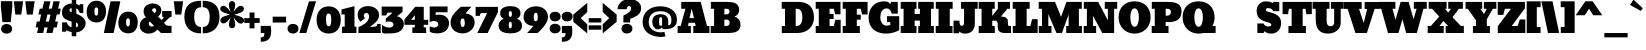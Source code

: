 SplineFontDB: 3.0
FontName: Bevan
FullName: Bevan
FamilyName: Bevan
Weight: Normal
Copyright: Copyright (c) 2011 by . All rights reserved.
Version: 1.000;PS 001.001;hotconv 1.0.56
ItalicAngle: 0
UnderlinePosition: -205
UnderlineWidth: 102
Ascent: 1638
Descent: 410
UFOAscent: 1638
UFODescent: -410
LayerCount: 2
Layer: 0 0 "Back"  1
Layer: 1 0 "Fore"  0
FSType: 0
OS2Version: 0
OS2_WeightWidthSlopeOnly: 0
OS2_UseTypoMetrics: 0
CreationTime: 1327334293
ModificationTime: 1327433877
PfmFamily: 0
TTFWeight: 400
TTFWidth: 5
LineGap: 0
VLineGap: 0
Panose: 2 0 0 0 0 0 0 0 0 0
OS2TypoAscent: 2365
OS2TypoAOffset: 0
OS2TypoDescent: -105
OS2TypoDOffset: 0
OS2TypoLinegap: 0
OS2WinAscent: 2505
OS2WinAOffset: 0
OS2WinDescent: -995
OS2WinDOffset: 0
HheadAscent: 0
HheadAOffset: 1
HheadDescent: 0
HheadDOffset: 1
OS2SubXSize: 1331
OS2SubYSize: 1228
OS2SubXOff: 0
OS2SubYOff: 153
OS2SupXSize: 1331
OS2SupYSize: 1228
OS2SupXOff: 0
OS2SupYOff: 716
OS2StrikeYSize: 102
OS2StrikeYPos: 643
OS2Vendor: 'newt'
OS2CodePages: 20000081.00000000
OS2UnicodeRanges: 00000007.00000000.00000000.00000000
Lookup: 258 0 0 "'kern' Horizontal Kerning in Latin lookup 0"  {"'kern' Horizontal Kerning in Latin lookup 0 subtable"  } ['kern' ('latn' <'dflt' > ) ]
Lookup: 258 0 0 "'kern' Horizontal Kerning lookup 1"  {"'kern' Horizontal Kerning lookup 1 per glyph data 0"  "'kern' Horizontal Kerning lookup 1 kerning class 1"  } ['kern' ('DFLT' <'dflt' > 'latn' <'dflt' > ) ]
MarkAttachClasses: 1
DEI: 91125
KernClass2: 22 23 "'kern' Horizontal Kerning lookup 1 kerning class 1" 
 89 A Aacute Abreve Acircumflex Adieresis Agrave Amacron Aogonek Aring Atilde uni0200 uni0202
 8 D Dcaron
 1 F
 13 J Jcircumflex
 14 K Kcommaaccent
 28 L Lacute Lcaron Lcommaaccent
 1 P
 44 R Racute Rcaron Rcommaaccent uni0210 uni0212
 29 T Tcaron Tcommaaccent uni021A
 103 U Uacute Ubreve Ucircumflex Udieresis Ugrave Uhungarumlaut Umacron Uogonek Uring Utilde uni0214 uni0216
 1 V
 1 W
 18 Y Yacute Ydieresis
 89 a aacute abreve acircumflex adieresis agrave amacron aogonek aring atilde uni0201 uni0203
 8 d dcaron
 87 e eacute ecaron ecircumflex edieresis edotaccent egrave emacron eogonek uni0205 uni0207
 19 g gbreve gdotaccent
 1 h
 1 m
 35 n nacute ncaron ncommaaccent ntilde
 1 v
 89 A Aacute Abreve Acircumflex Adieresis Agrave Amacron Aogonek Aring Atilde uni0200 uni0202
 47 C Cacute Ccaron Ccedilla Ccircumflex Cdotaccent
 32 G Gbreve Gcommaaccent Gdotaccent
 89 O Oacute Obreve Ocircumflex Odieresis Ograve Ohungarumlaut Omacron Otilde uni020C uni020E
 1 Q
 29 T Tcaron Tcommaaccent uni021A
 103 U Uacute Ubreve Ucircumflex Udieresis Ugrave Uhungarumlaut Umacron Uogonek Uring Utilde uni0214 uni0216
 1 V
 1 W
 18 Y Yacute Ydieresis
 89 a aacute abreve acircumflex adieresis agrave amacron aogonek aring atilde uni0201 uni0203
 1 b
 47 c cacute ccaron ccedilla ccircumflex cdotaccent
 87 e eacute ecaron ecircumflex edieresis edotaccent egrave emacron eogonek uni0205 uni0207
 19 g gbreve gdotaccent
 89 o oacute obreve ocircumflex odieresis ograve ohungarumlaut omacron otilde uni020D uni020F
 1 q
 37 s sacute scaron scedilla scommaaccent
 103 u uacute ubreve ucircumflex udieresis ugrave uhungarumlaut umacron uni0215 uni0217 uogonek uring utilde
 1 v
 1 w
 18 y yacute ydieresis
 0 {} 0 {} 0 {} 0 {} 0 {} 0 {} 0 {} 0 {} 0 {} 0 {} 0 {} 0 {} 0 {} 0 {} 0 {} 0 {} 0 {} 0 {} 0 {} 0 {} 0 {} 0 {} 0 {} 0 {} 0 {} -32 {} -32 {} -32 {} -32 {} -126 {} -68 {} -146 {} -150 {} -113 {} 0 {} 0 {} 0 {} 0 {} 0 {} 0 {} 0 {} 0 {} 0 {} -75 {} -32 {} -80 {} 0 {} -33 {} 0 {} 0 {} 0 {} 0 {} 0 {} 0 {} 0 {} 0 {} 0 {} 0 {} 0 {} 0 {} 0 {} 0 {} 0 {} 0 {} 0 {} 0 {} 0 {} 0 {} 0 {} 0 {} -33 {} 0 {} 0 {} 0 {} 0 {} 0 {} 0 {} 0 {} 0 {} 0 {} -32 {} 0 {} -110 {} -118 {} -114 {} -57 {} 0 {} -43 {} 0 {} 0 {} 0 {} 0 {} 0 {} -22 {} 0 {} 0 {} 0 {} 0 {} 0 {} 0 {} 0 {} 0 {} 0 {} 0 {} 0 {} 0 {} 0 {} 0 {} 0 {} 0 {} 0 {} 0 {} 0 {} 0 {} 0 {} 0 {} 0 {} 0 {} 0 {} 0 {} 0 {} 0 {} 0 {} 0 {} 0 {} 0 {} 0 {} 0 {} 0 {} 0 {} 0 {} 0 {} 0 {} 0 {} -43 {} -84 {} -66 {} -71 {} 0 {} 0 {} 0 {} 0 {} 0 {} 0 {} -110 {} 0 {} -99 {} -97 {} -124 {} 0 {} 0 {} 0 {} 0 {} 0 {} 0 {} 0 {} 0 {} 0 {} 0 {} 0 {} 0 {} 0 {} -163 {} 0 {} 0 {} 0 {} 0 {} 0 {} 0 {} 0 {} 0 {} 0 {} -14 {} 0 {} -42 {} -55 {} -63 {} -50 {} 0 {} -53 {} 0 {} 0 {} 0 {} 0 {} 0 {} 0 {} 0 {} 0 {} 0 {} 0 {} 0 {} 0 {} 0 {} 0 {} -46 {} 0 {} 0 {} 0 {} 0 {} 0 {} 0 {} 0 {} 0 {} 0 {} 0 {} 0 {} 0 {} 0 {} -39 {} 0 {} 0 {} 0 {} 0 {} 0 {} 0 {} 0 {} 0 {} 0 {} -37 {} 0 {} -22 {} -51 {} -79 {} -82 {} -61 {} 0 {} 0 {} 0 {} 0 {} 0 {} 0 {} -69 {} 0 {} 0 {} 0 {} 0 {} 0 {} 0 {} 0 {} 0 {} 0 {} 0 {} 0 {} 0 {} 0 {} 0 {} 0 {} 0 {} 0 {} 0 {} 0 {} 0 {} 0 {} 0 {} -90 {} 0 {} -24 {} -24 {} 0 {} 0 {} 0 {} 0 {} 0 {} 0 {} -60 {} 0 {} -96 {} -116 {} -106 {} -121 {} 0 {} -100 {} -70 {} 0 {} 0 {} 0 {} 0 {} -70 {} 0 {} 0 {} -31 {} 0 {} 0 {} 0 {} 0 {} 0 {} 0 {} -50 {} 0 {} -65 {} -65 {} -98 {} -72 {} 0 {} -58 {} -55 {} 0 {} 0 {} -35 {} 0 {} -44 {} 0 {} 0 {} -48 {} 0 {} 0 {} 0 {} 0 {} 0 {} 0 {} -70 {} 0 {} -130 {} -140 {} -150 {} -140 {} -160 {} -120 {} -110 {} 0 {} 0 {} 0 {} 0 {} 0 {} 0 {} 0 {} 0 {} 0 {} 0 {} 0 {} 0 {} 0 {} 0 {} 0 {} -34 {} 0 {} 0 {} 0 {} 0 {} 0 {} 0 {} 0 {} -47 {} 0 {} 0 {} 0 {} 0 {} 0 {} 0 {} 0 {} 0 {} 0 {} 0 {} 0 {} 0 {} 0 {} 0 {} 0 {} 0 {} 0 {} 0 {} 0 {} 0 {} 0 {} 0 {} 0 {} 0 {} -26 {} 0 {} 0 {} 0 {} 0 {} 0 {} 0 {} 0 {} 0 {} 0 {} 0 {} 0 {} 0 {} -62 {} 0 {} 0 {} 0 {} 0 {} 0 {} 0 {} 0 {} 0 {} 0 {} 0 {} 0 {} 0 {} 0 {} 0 {} 0 {} 0 {} 0 {} 0 {} 0 {} 0 {} 0 {} 0 {} 0 {} 0 {} 0 {} -22 {} 0 {} 0 {} 0 {} 0 {} 0 {} 0 {} 0 {} 0 {} 0 {} 0 {} 0 {} 0 {} 0 {} 0 {} 0 {} 0 {} 0 {} 0 {} 0 {} 0 {} 0 {} 0 {} 0 {} 0 {} 0 {} 0 {} 0 {} 0 {} 0 {} -34 {} 0 {} 0 {} 0 {} 0 {} 0 {} 0 {} 0 {} 0 {} 0 {} 0 {} 0 {} 0 {} 0 {} 0 {} 0 {} 0 {} 0 {} 0 {} 0 {} 0 {} 0 {} 0 {} -30 {} 0 {} 0 {} 0 {} 0 {} 0 {} 0 {} 0 {} 0 {} 0 {} 0 {} 0 {} 0 {} 0 {} 0 {} 0 {} 0 {} 0 {} 0 {} 0 {} -20 {} -57 {} 0 {} -45 {} 0 {} 0 {} 0 {} 0 {} 0 {} 0 {} 0 {} 0 {} 0 {} 0 {} 0 {} 0 {} 0 {} 0 {} -15 {} 0 {} -8 {} 0 {} 0 {} 0 {} 0 {} 0 {} 0 {}
LangName: 1033 "" "" "" "1.000;newt;Bevan" "" "Version 1.000;PS 001.001;hotconv 1.0.56" "" "Bevan is a trademark of vernon adams." "vernon adams" "" "Copyright (c) 2011 by . All rights reserved." "" "" "" "" "" "Bevan" 
PickledData: "(dp1
S'com.typesupply.MetricsMachine4.groupColors'
p2
(dp3
S'@MMK_L_y'
p4
(F1
F1
F0
F0.25
tp5
sS'@MMK_L_z'
p6
(F0
F1
F0
F0.25
tp7
sS'@MMK_L_s'
p8
(F1
F0
F0.5
F0.25
tp9
sS'@MMK_L_r'
p10
(F1
F0
F1
F0.25
tp11
sS'@MMK_L_u'
p12
(F1
F0.5
F0
F0.25
tp13
sS'@MMK_L_t'
p14
(F1
F0
F0
F0.25
tp15
sS'@MMK_L_i'
p16
(F1
F1
F0
F0.25
tp17
sS'@MMK_L_k'
p18
(F0
F1
F1
F0.25
tp19
sS'@MMK_L_j'
p20
(F0
F1
F0
F0.25
tp21
sS'@MMK_L_l'
p22
(F0
F0.5
F1
F0.25
tp23
sS'@MMK_L_o'
p24
(F0.5
F0
F1
F0.25
tp25
sS'@MMK_L_n'
p26
(F0
F0
F1
F0.25
tp27
sS'@MMK_L_a'
p28
(F0.5
F0
F1
F0.25
tp29
sS'@MMK_L_c'
p30
(F1
F0
F1
F0.25
tp31
sS'@MMK_L_e'
p32
(F1
F0
F0
F0.25
tp33
sS'@MMK_L_d'
p34
(F1
F0
F0.5
F0.25
tp35
sS'@MMK_L_g'
p36
(F1
F0.5
F0
F0.25
tp37
sS'@MMK_L_Y'
p38
(F0
F0.5
F1
F0.25
tp39
sS'@MMK_L_Z'
p40
(F0
F0
F1
F0.25
tp41
sS'@MMK_L_S'
p42
(F1
F1
F0
F0.25
tp43
sS'@MMK_L_R'
p44
(F1
F0.5
F0
F0.25
tp45
sS'@MMK_L_U'
p46
(F0
F1
F1
F0.25
tp47
sS'@MMK_L_T'
p48
(F0
F1
F0
F0.25
tp49
sS'@MMK_L_I'
p50
(F0
F0.5
F1
F0.25
tp51
sS'@MMK_L_K'
p52
(F0.5
F0
F1
F0.25
tp53
sS'@MMK_L_J'
p54
(F0
F0
F1
F0.25
tp55
sS'@MMK_L_L'
p56
(F1
F0
F1
F0.25
tp57
sS'@MMK_L_O'
p58
(F1
F0
F0
F0.25
tp59
sS'@MMK_L_N'
p60
(F1
F0
F0.5
F0.25
tp61
sS'@MMK_L_A'
p62
(F1
F0
F0
F0.25
tp63
sS'@MMK_L_C'
p64
(F1
F0.5
F0
F0.25
tp65
sS'@MMK_L_E'
p66
(F0
F1
F0
F0.25
tp67
sS'@MMK_L_D'
p68
(F1
F1
F0
F0.25
tp69
sS'@MMK_L_G'
p70
(F0
F1
F1
F0.25
tp71
sS'@MMK_R_s'
p72
(F1
F0
F0.5
F0.25
tp73
sS'@MMK_R_r'
p74
(F1
F0
F1
F0.25
tp75
sS'@MMK_R_u'
p76
(F1
F0.5
F0
F0.25
tp77
sS'@MMK_R_t'
p78
(F1
F0
F0
F0.25
tp79
sS'@MMK_R_z'
p80
(F0
F1
F0
F0.25
tp81
sS'@MMK_R_y'
p82
(F1
F1
F0
F0.25
tp83
sS'@MMK_R_c'
p84
(F1
F0
F1
F0.25
tp85
sS'@MMK_R_a'
p86
(F0.5
F0
F1
F0.25
tp87
sS'@MMK_R_g'
p88
(F1
F0.5
F0
F0.25
tp89
sS'@MMK_R_e'
p90
(F1
F0
F0
F0.25
tp91
sS'@MMK_R_d'
p92
(F1
F0
F0.5
F0.25
tp93
sS'@MMK_R_k'
p94
(F0
F1
F1
F0.25
tp95
sS'@MMK_R_j'
p96
(F0
F1
F0
F0.25
tp97
sS'@MMK_R_i'
p98
(F1
F1
F0
F0.25
tp99
sS'@MMK_R_o'
p100
(F0.5
F0
F1
F0.25
tp101
sS'@MMK_R_n'
p102
(F0
F0
F1
F0.25
tp103
sS'@MMK_R_l'
p104
(F0
F0.5
F1
F0.25
tp105
sS'@MMK_R_S'
p106
(F1
F1
F0
F0.25
tp107
sS'@MMK_R_R'
p108
(F1
F0.5
F0
F0.25
tp109
sS'@MMK_R_U'
p110
(F0
F1
F1
F0.25
tp111
sS'@MMK_R_T'
p112
(F0
F1
F0
F0.25
tp113
sS'@MMK_R_Z'
p114
(F0
F0
F1
F0.25
tp115
sS'@MMK_R_Y'
p116
(F0
F0.5
F1
F0.25
tp117
sS'@MMK_R_C'
p118
(F1
F0.5
F0
F0.25
tp119
sS'@MMK_R_A'
p120
(F1
F0
F0
F0.25
tp121
sS'@MMK_R_G'
p122
(F0
F1
F1
F0.25
tp123
sS'@MMK_R_E'
p124
(F0
F1
F0
F0.25
tp125
sS'@MMK_R_D'
p126
(F1
F1
F0
F0.25
tp127
sS'@MMK_R_K'
p128
(F0.5
F0
F1
F0.25
tp129
sS'@MMK_R_J'
p130
(F0
F0
F1
F0.25
tp131
sS'@MMK_R_I'
p132
(F0
F0.5
F1
F0.25
tp133
sS'@MMK_R_O'
p134
(F1
F0
F0
F0.25
tp135
sS'@MMK_R_N'
p136
(F1
F0
F0.5
F0.25
tp137
sS'@MMK_R_L'
p138
(F1
F0
F1
F0.25
tp139
ss."
Encoding: UnicodeBmp
UnicodeInterp: none
NameList: Adobe Glyph List
DisplaySize: -48
AntiAlias: 1
FitToEm: 1
WinInfo: 54 27 8
BeginPrivate: 6
BlueValues 47 [-29 0 1072 1091 1345 1375 1560 1570 1592 1623]
OtherBlues 11 [-398 -389]
StemSnapH 13 [305 359 495]
StemSnapV 13 [336 452 494]
BlueShift 1 1
BlueScale 9 0.0319355
EndPrivate
BeginChars: 65545 375

StartChar: .notdef
Encoding: 65536 -1 0
Width: 885
VWidth: 0
Flags: W
LayerCount: 2
Fore
SplineSet
816 1183 m 1
 68 1183 l 1
 68 1518 l 1
 816 1518 l 1
 816 1183 l 1
EndSplineSet
EndChar

StartChar: A
Encoding: 65 65 1
Width: 1690
VWidth: 0
Flags: W
LayerCount: 2
Fore
SplineSet
752 1251 m 1
 640 763 l 1
 869 763 l 1
 752 1251 l 1
917 523 m 1
 594 523 l 1
 567 359 l 1
 710 359 l 1
 710 0 l 1
 32 0 l 1
 32 359 l 1
 189 359 l 1
 431 1240 l 1
 219 1240 l 1
 219 1593 l 1
 1213 1593 l 1
 1535 360 l 1
 1662 360 l 1
 1662 0 l 1
 835 0 l 1
 835 359 l 1
 955 359 l 2
 956 359 956 360 956 362 c 0
 956 385 917 523 917 523 c 1
EndSplineSet
EndChar

StartChar: AE
Encoding: 198 198 2
Width: 2151
VWidth: 0
Flags: W
LayerCount: 2
Fore
SplineSet
967 769 m 1
 967 1290 l 1
 728 769 l 1
 967 769 l 1
1808 969 m 1
 1730 1269 l 1
 1517 1269 l 1
 1517 986 l 1
 1722 986 l 1
 1722 634 l 1
 1517 634 l 1
 1517 348 l 1
 1736 348 l 1
 1757 465 1812 685 1812 685 c 1
 2085 685 l 1
 2085 -2 l 1
 856 -2 l 1
 855 374 l 1
 975 374 l 1
 996 483 984 538 939 538 c 2
 664 538 l 2
 610 538 604 375 647 375 c 2
 731 375 l 1
 731 -1 l 1
 50 -2 l 1
 50 353 l 1
 207 353 260 456 307 566 c 0
 410 807 533 1039 647 1274 c 1
 435 1274 l 1
 506 1623 l 1
 2076 1623 l 1
 2076 970 l 1
 1808 969 l 1
EndSplineSet
EndChar

StartChar: Aacute
Encoding: 193 193 3
Width: 1690
VWidth: 0
Flags: W
LayerCount: 2
Fore
Refer: 1 65 N 1 0 0 1 0 0 2
Refer: 120 180 N 1 0 0 1 564 595 2
EndChar

StartChar: Abreve
Encoding: 258 258 4
Width: 1690
VWidth: 0
Flags: W
LayerCount: 2
Fore
Refer: 1 65 N 1 0 0 1 0 0 2
Refer: 140 728 N 1 0 0 1 384 482 2
EndChar

StartChar: Acircumflex
Encoding: 194 194 5
Width: 1690
VWidth: 0
Flags: W
LayerCount: 2
Fore
Refer: 1 65 N 1 0 0 1 0 0 2
Refer: 152 710 N 1 0 0 1 386 602 2
EndChar

StartChar: Adieresis
Encoding: 196 196 6
Width: 1690
VWidth: 0
Flags: W
LayerCount: 2
Fore
Refer: 1 65 N 1 0 0 1 0 0 2
Refer: 161 168 N 1 0 0 1 258 615 2
EndChar

StartChar: Agrave
Encoding: 192 192 7
Width: 1690
VWidth: 0
Flags: W
LayerCount: 2
Fore
Refer: 1 65 N 1 0 0 1 0 0 2
Refer: 194 96 N 1 0 0 1 245 595 2
EndChar

StartChar: Amacron
Encoding: 256 256 8
Width: 1690
VWidth: 0
Flags: W
LayerCount: 2
Fore
Refer: 1 65 N 1 0 0 1 0 0 2
Refer: 229 175 N 1 0 0 1 456 1188 2
EndChar

StartChar: Aogonek
Encoding: 260 260 9
Width: 1690
VWidth: 0
Flags: W
LayerCount: 2
Fore
Refer: 1 65 N 1 0 0 1 0 0 2
Refer: 246 731 N 1 0 0 1 616 16 2
EndChar

StartChar: Aring
Encoding: 197 197 10
Width: 1690
VWidth: 0
Flags: W
LayerCount: 2
Fore
Refer: 1 65 N 1 0 0 1 0 0 2
Refer: 282 730 N 1 0 0 1 514 468 2
EndChar

StartChar: Atilde
Encoding: 195 195 11
Width: 1690
VWidth: 0
Flags: W
LayerCount: 2
Fore
Refer: 1 65 N 1 0 0 1 0 0 2
Refer: 301 732 N 1 0 0 1 348 579 2
EndChar

StartChar: B
Encoding: 66 66 12
Width: 1595
VWidth: 0
Flags: W
LayerCount: 2
Fore
SplineSet
1000 1101 m 0
 1000 1185 942 1240 862 1240 c 2
 736 1240 l 1
 736 951 l 1
 777 951 l 2
 915 951 1000 977 1000 1101 c 0
1008 527 m 0
 1008 645 934 690 810 690 c 0
 803 690 778 690 736 689 c 1
 736 359 l 1
 758 359 l 2
 891 359 1008 368 1008 527 c 0
1494 1174 m 0
 1494 1007 1382 888 1249 840 c 1
 1438 785 1563 651 1563 420 c 0
 1563 101 1299 0 978 0 c 2
 36 0 l 1
 36 359 l 1
 209 359 l 1
 209 1240 l 1
 43 1240 l 1
 43 1593 l 1
 857 1593 l 2
 1214 1593 1494 1529 1494 1174 c 0
EndSplineSet
EndChar

StartChar: c
Encoding: 99 99 13
Width: 1100
VWidth: 0
Flags: W
PickledData: "(dp1
S'com.fontlab.hintData'
p2
(dp3
S'vhints'
p4
((dp5
S'position'
p6
I30
sS'width'
p7
I471
s(dp8
g6
I779
sg7
I242
stp9
sS'hhints'
p10
((dp11
g6
I-18
sg7
I313
s(dp12
g6
I778
sg7
I314
s(dp13
g6
I1052
sg7
I20
stp14
ss."
HStem: -18 313<599 697 599 706> 778 314<389 693.5> 1052 20<846 1021 1021 1021>
VStem: 30 471<456 581 456 703> 779 242<628 667.5>
LayerCount: 2
Fore
SplineSet
656 778 m 0
 543 778 501 649 501 513 c 0
 501 399 542 295 656 295 c 0
 738 295 783 425 783 425 c 1
 1023 425 l 1
 1023 124 l 1
 1023 124 832 -18 580 -18 c 0
 238 -18 30 200 30 546 c 0
 30 860 231 1092 547 1092 c 0
 638 1092 724 1060 805 995 c 1
 846 1072 l 1
 1021 1072 l 1
 1021 628 l 1
 779 628 l 1
 779 707 731 778 656 778 c 0
EndSplineSet
EndChar

StartChar: Cacute
Encoding: 262 262 14
Width: 1454
VWidth: 0
Flags: W
LayerCount: 2
Fore
Refer: 120 180 N 1 0 0 1 573 595 2
EndChar

StartChar: Ccaron
Encoding: 268 268 15
Width: 1454
VWidth: 0
Flags: W
LayerCount: 2
Fore
Refer: 145 711 N 1 0 0 1 262 576 2
EndChar

StartChar: Ccedilla
Encoding: 199 199 16
Width: 1454
VWidth: 0
Flags: W
LayerCount: 2
Fore
Refer: 150 184 N 1 0 0 1 498 -11 2
EndChar

StartChar: Ccircumflex
Encoding: 264 264 17
Width: 1454
VWidth: 0
Flags: W
LayerCount: 2
Fore
Refer: 152 710 N 1 0 0 1 264 602 2
EndChar

StartChar: Cdotaccent
Encoding: 266 266 18
Width: 1454
VWidth: 0
Flags: W
LayerCount: 2
Fore
Refer: 164 729 N 1 0 0 1 384 581 2
EndChar

StartChar: D
Encoding: 68 68 19
Width: 1718
VWidth: 0
Flags: W
LayerCount: 2
Fore
SplineSet
1094 797 m 0
 1094 1032 1040 1241 799 1241 c 2
 752 1241 l 1
 752 359 l 1
 787 359 l 2
 1026 359 1094 568 1094 797 c 0
1688 796 m 0
 1688 350 1375 0 844 0 c 2
 42 0 l 1
 42 359 l 1
 205 359 l 1
 205 1241 l 1
 36 1241 l 1
 36 1593 l 1
 866 1593 l 2
 1407 1593 1688 1325 1688 796 c 0
EndSplineSet
EndChar

StartChar: Dcaron
Encoding: 270 270 20
Width: 1718
VWidth: 0
Flags: W
LayerCount: 2
Fore
Refer: 19 68 N 1 0 0 1 0 0 2
Refer: 145 711 N 1 0 0 1 399 576 2
EndChar

StartChar: Dcroat
Encoding: 272 272 21
Width: 1746
VWidth: 0
Flags: W
LayerCount: 2
Fore
Refer: 32 208 N 1 0 0 1 0 0 2
EndChar

StartChar: Delta
Encoding: 65537 -1 22
Width: 1160
VWidth: 0
Flags: W
LayerCount: 2
Fore
SplineSet
439 205 m 1
 819 205 l 1
 648 1080 l 1
 439 205 l 1
40 55 m 1
 360 1238 l 1
 833 1238 l 1
 1123 55 l 1
 1123 0 l 1
 40 0 l 1
 40 55 l 1
EndSplineSet
EndChar

StartChar: E
Encoding: 69 69 23
Width: 1359
VWidth: 0
Flags: W
LayerCount: 2
Fore
SplineSet
1036 959 m 1
 960 1240 l 1
 747 1240 l 1
 747 978 l 1
 952 978 l 1
 952 716 l 1
 747 716 l 1
 747 359 l 1
 965 359 l 1
 1042 677 l 1
 1315 677 l 1
 1315 0 l 1
 36 0 l 1
 36 359 l 1
 194 359 l 1
 194 1240 l 1
 36 1240 l 1
 36 1593 l 1
 1304 1593 l 1
 1304 959 l 1
 1036 959 l 1
EndSplineSet
EndChar

StartChar: Eacute
Encoding: 201 201 24
Width: 1359
VWidth: 0
Flags: W
LayerCount: 2
Fore
Refer: 23 69 N 1 0 0 1 0 0 2
Refer: 120 180 N 1 0 0 1 518 595 2
EndChar

StartChar: Ecaron
Encoding: 282 282 25
Width: 1359
VWidth: 0
Flags: W
LayerCount: 2
Fore
Refer: 23 69 N 1 0 0 1 0 0 2
Refer: 145 711 N 1 0 0 1 212 576 2
EndChar

StartChar: Ecircumflex
Encoding: 202 202 26
Width: 1359
VWidth: 0
Flags: W
LayerCount: 2
Fore
Refer: 23 69 N 1 0 0 1 0 0 2
Refer: 152 710 N 1 0 0 1 214 602 2
EndChar

StartChar: Edieresis
Encoding: 203 203 27
Width: 1359
VWidth: 0
Flags: W
LayerCount: 2
Fore
Refer: 23 69 N 1 0 0 1 0 0 2
Refer: 161 168 N 1 0 0 1 86 615 2
EndChar

StartChar: Edotaccent
Encoding: 278 278 28
Width: 1359
VWidth: 0
Flags: W
LayerCount: 2
Fore
Refer: 23 69 N 1 0 0 1 0 0 2
Refer: 164 729 N 1 0 0 1 334 581 2
EndChar

StartChar: Egrave
Encoding: 200 200 29
Width: 1359
VWidth: 0
Flags: W
LayerCount: 2
Fore
Refer: 23 69 N 1 0 0 1 0 0 2
Refer: 194 96 N 1 0 0 1 68 595 2
EndChar

StartChar: Emacron
Encoding: 274 274 30
Width: 1359
VWidth: 0
Flags: W
LayerCount: 2
Fore
Refer: 23 69 N 1 0 0 1 0 0 2
Refer: 229 175 N 1 0 0 1 284 1188 2
EndChar

StartChar: Eogonek
Encoding: 280 280 31
Width: 1359
VWidth: 0
Flags: W
LayerCount: 2
Fore
Refer: 23 69 N 1 0 0 1 0 0 2
Refer: 246 731 N 1 0 0 1 444 16 2
EndChar

StartChar: Eth
Encoding: 208 208 32
AltUni2: 000110.ffffffff.0
Width: 1746
VWidth: 0
Flags: W
LayerCount: 2
Fore
SplineSet
1115 815 m 0
 1115 1055 1061 1269 820 1269 c 2
 773 1269 l 1
 773 921 l 1
 859 921 l 1
 859 712 l 1
 774 712 l 1
 774 350 l 1
 808 350 l 1
 806 347 l 1
 1046 347 1115 576 1115 815 c 0
1710 816 m 0
 1710 317 1370 0 863 0 c 2
 61 0 l 1
 61 351 l 1
 224 351 l 1
 224 713 l 1
 94 713 l 1
 94 922 l 1
 224 922 l 1
 224 1270 l 1
 57 1270 l 1
 57 1622 l 1
 887 1622 l 2
 1429 1622 1710 1352 1710 816 c 0
EndSplineSet
EndChar

StartChar: Euro
Encoding: 8364 8364 33
Width: 1499
VWidth: 0
Flags: W
LayerCount: 2
Fore
SplineSet
762 -21 m 0
 398 -21 214 223 141 517 c 1
 21 517 l 1
 21 741 l 1
 109 741 l 1
 108 755 108 776 108 804 c 0
 108 832 108 853 109 867 c 1
 21 867 l 1
 21 1091 l 1
 140 1091 l 1
 212 1389 393 1649 761 1649 c 0
 915 1649 1039 1627 1120 1549 c 1
 1154 1623 l 1
 1465 1623 l 1
 1466 988 l 1
 1168 988 l 1
 1173 1151 1097 1287 934 1287 c 0
 843 1287 782 1221 751 1088 c 1
 934 1088 l 1
 934 864 l 1
 727 864 l 1
 727 738 l 1
 934 738 l 1
 934 514 l 1
 754 514 l 1
 785 399 845 341 934 341 c 0
 1097 341 1173 477 1168 640 c 1
 1466 640 l 1
 1465 0 l 1
 1154 0 l 1
 1120 79 l 1
 1039 1 916 -21 762 -21 c 0
EndSplineSet
EndChar

StartChar: F
Encoding: 70 70 34
Width: 1338
VWidth: 0
Flags: W
LayerCount: 2
Fore
SplineSet
961 683 m 1
 759 683 l 1
 759 359 l 1
 913 359 l 1
 913 0 l 1
 36 0 l 1
 36 359 l 1
 194 359 l 1
 194 1240 l 1
 36 1240 l 1
 36 1593 l 1
 1311 1593 l 1
 1311 949 l 1
 1027 949 l 1
 963 1240 l 1
 759 1240 l 1
 759 939 l 1
 961 939 l 1
 961 683 l 1
EndSplineSet
Kerns2: 266 -60 "'kern' Horizontal Kerning lookup 1 per glyph data 0"  266 -60 "'kern' Horizontal Kerning in Latin lookup 0 subtable" 
EndChar

StartChar: G
Encoding: 71 71 35
Width: 1632
VWidth: 0
Flags: W
LayerCount: 2
Fore
SplineSet
629 801 m 0
 629 590 738 378 951 378 c 0
 1050 378 1141 416 1141 416 c 1
 1141 558 l 1
 973 558 l 1
 973 862 l 1
 1598 862 l 1
 1598 140 l 1
 1393 30 1150 -29 918 -29 c 0
 454 -29 30 211 30 792 c 0
 30 1233 293 1622 832 1622 c 0
 961 1622 1066 1581 1145 1485 c 1
 1179 1593 l 1
 1524 1593 l 1
 1524 993 l 1
 1216 993 l 1
 1173 1177 1065 1260 953 1260 c 0
 756 1260 629 1089 629 801 c 0
EndSplineSet
EndChar

StartChar: Gbreve
Encoding: 286 286 36
Width: 1632
VWidth: 0
Flags: W
LayerCount: 2
Fore
Refer: 35 71 N 1 0 0 1 0 0 2
Refer: 140 728 N 1 0 0 1 369 482 2
EndChar

StartChar: Gcommaaccent
Encoding: 290 290 37
Width: 1632
VWidth: 0
Flags: W
LayerCount: 2
Fore
Refer: 35 71 N 1 0 0 1 0 0 2
Refer: 351 806 N 1 0 0 1 616 16 2
EndChar

StartChar: Gdotaccent
Encoding: 288 288 38
Width: 1632
VWidth: 0
Flags: W
LayerCount: 2
Fore
Refer: 35 71 N 1 0 0 1 0 0 2
Refer: 164 729 N 1 0 0 1 490.5 581 2
EndChar

StartChar: H
Encoding: 72 72 39
Width: 1771
VWidth: 0
Flags: W
LayerCount: 2
Fore
SplineSet
36 359 m 1
 183 359 l 1
 183 1240 l 1
 36 1240 l 1
 36 1593 l 1
 845 1593 l 1
 845 1240 l 1
 750 1240 l 1
 750 976 l 1
 1019 976 l 1
 1019 1240 l 1
 931 1240 l 1
 931 1593 l 1
 1729 1593 l 1
 1729 1240 l 1
 1588 1240 l 1
 1588 359 l 1
 1735 359 l 1
 1735 0 l 1
 935 0 l 1
 935 359 l 1
 1019 359 l 1
 1019 635 l 1
 750 635 l 1
 750 359 l 1
 846 359 l 1
 846 0 l 1
 36 0 l 1
 36 359 l 1
EndSplineSet
EndChar

StartChar: I
Encoding: 73 73 40
Width: 940
VWidth: 0
Flags: W
LayerCount: 2
Fore
SplineSet
904 1240 m 1
 757 1240 l 1
 757 359 l 1
 898 359 l 1
 898 0 l 1
 36 0 l 1
 36 359 l 1
 183 359 l 1
 183 1240 l 1
 40 1240 l 1
 40 1593 l 1
 904 1593 l 1
 904 1240 l 1
EndSplineSet
EndChar

StartChar: IJ
Encoding: 306 306 41
Width: 2234
VWidth: 0
Flags: W
LayerCount: 2
Fore
SplineSet
1394 365 m 0
 1276 365 1271 514 1271 633 c 1
 967 633 l 1
 967 -13 l 1
 1237 -13 l 1
 1274 79 l 1
 1333 6 1429 -30 1562 -30 c 0
 1871 -30 2058 167 2058 475 c 2
 2058 1240 l 1
 2205 1240 l 1
 2205 1593 l 1
 1351 1593 l 1
 1351 1240 l 1
 1505 1240 l 1
 1505 572 l 2
 1505 458 1489 365 1394 365 c 0
904 1240 m 1
 757 1240 l 1
 757 359 l 1
 898 359 l 1
 898 0 l 1
 36 0 l 1
 36 359 l 1
 183 359 l 1
 183 1240 l 1
 40 1240 l 1
 40 1593 l 1
 904 1593 l 1
 904 1240 l 1
EndSplineSet
EndChar

StartChar: Iacute
Encoding: 205 205 42
Width: 940
VWidth: 0
Flags: W
LayerCount: 2
Fore
Refer: 40 73 N 1 0 0 1 0 0 2
Refer: 120 180 N 1 0 0 1 318 595 2
EndChar

StartChar: Ibreve
Encoding: 300 300 43
Width: 940
VWidth: 0
Flags: W
LayerCount: 2
Fore
Refer: 40 73 N 1 0 0 1 0 0 2
Refer: 140 728 N 1 0 0 1 7 482 2
EndChar

StartChar: Icircumflex
Encoding: 206 206 44
Width: 940
VWidth: 0
Flags: W
LayerCount: 2
Fore
Refer: 40 73 N 1 0 0 1 0 0 2
Refer: 152 710 N 1 0 0 1 9 602 2
EndChar

StartChar: Idieresis
Encoding: 207 207 45
Width: 940
VWidth: 0
Flags: W
LayerCount: 2
Fore
Refer: 40 73 N 1 0 0 1 0 0 2
Refer: 161 168 N 1 0 0 1 -120 615 2
EndChar

StartChar: Idotaccent
Encoding: 304 304 46
Width: 940
VWidth: 0
Flags: W
LayerCount: 2
Fore
Refer: 40 73 N 1 0 0 1 0 0 2
Refer: 164 729 N 1 0 0 1 128 581 2
EndChar

StartChar: Igrave
Encoding: 204 204 47
Width: 940
VWidth: 0
Flags: W
LayerCount: 2
Fore
Refer: 40 73 N 1 0 0 1 0 0 2
Refer: 194 96 N 1 0 0 1 -132 595 2
EndChar

StartChar: Imacron
Encoding: 298 298 48
Width: 940
VWidth: 0
Flags: W
LayerCount: 2
Fore
Refer: 40 73 N 1 0 0 1 0 0 2
Refer: 229 175 N 1 0 0 1 78 1188 2
EndChar

StartChar: Iogonek
Encoding: 302 302 49
Width: 940
VWidth: 0
Flags: W
LayerCount: 2
Fore
Refer: 40 73 N 1 0 0 1 0 0 2
Refer: 246 731 N 1 0 0 1 149 16 2
EndChar

StartChar: Itilde
Encoding: 296 296 50
Width: 940
VWidth: 0
Flags: W
LayerCount: 2
Fore
Refer: 40 73 N 1 0 0 1 0 0 2
Refer: 301 732 N 1 0 0 1 -29 579 2
EndChar

StartChar: J
Encoding: 74 74 51
Width: 1294
VWidth: 0
Flags: W
LayerCount: 2
Fore
SplineSet
454 365 m 0
 549 365 565 458 565 572 c 2
 565 1240 l 1
 411 1240 l 1
 411 1593 l 1
 1265 1593 l 1
 1265 1240 l 1
 1118 1240 l 1
 1118 475 l 2
 1118 167 931 -30 622 -30 c 0
 489 -30 393 6 334 79 c 1
 297 -13 l 1
 27 -13 l 1
 27 633 l 1
 331 633 l 1
 331 514 336 365 454 365 c 0
EndSplineSet
EndChar

StartChar: Jcircumflex
Encoding: 308 308 52
Width: 1294
VWidth: 0
Flags: W
LayerCount: 2
Fore
Refer: 51 74 N 1 0 0 1 0 0 2
Refer: 152 710 N 1 0 0 1 377 602 2
EndChar

StartChar: K
Encoding: 75 75 53
Width: 1729
VWidth: 0
Flags: W
LayerCount: 2
Fore
SplineSet
1010 307 m 2
 1010 482 l 2
 1010 543 962 630 900 630 c 2
 730 630 l 1
 730 359 l 1
 857 359 l 1
 864 0 l 1
 36 0 l 1
 36 359 l 1
 183 359 l 1
 183 1240 l 1
 36 1240 l 1
 36 1592 l 1
 857 1592 l 1
 857 1240 l 1
 730 1240 l 1
 730 877 l 1
 1017 1240 l 1
 1017 1592 l 1
 1641 1592 l 1
 1641 1240 l 1
 1504 1240 l 1
 1185 854 l 1
 1185 840 l 1
 1381 840 1531 788 1531 592 c 2
 1531 451 l 2
 1531 412 1555 359 1598 359 c 2
 1688 359 l 1
 1694 0 l 1
 1346 0 l 2
 1122 0 1010 102 1010 307 c 2
EndSplineSet
EndChar

StartChar: Kcommaaccent
Encoding: 310 310 54
Width: 1729
VWidth: 0
Flags: W
LayerCount: 2
Fore
Refer: 53 75 N 1 0 0 1 0 0 2
Refer: 351 806 N 1 0 0 1 563 45 2
EndChar

StartChar: L
Encoding: 76 76 55
Width: 1341
VWidth: 0
Flags: W
LayerCount: 2
Fore
SplineSet
750 359 m 1
 941 359 l 1
 1028 709 l 1
 1314 709 l 1
 1314 0 l 1
 41 0 l 1
 41 359 l 1
 183 359 l 1
 183 1240 l 1
 36 1240 l 1
 36 1592 l 1
 904 1592 l 1
 904 1240 l 1
 750 1240 l 1
 750 359 l 1
EndSplineSet
EndChar

StartChar: Lacute
Encoding: 313 313 56
Width: 1341
VWidth: 0
Flags: W
LayerCount: 2
Fore
Refer: 55 76 N 1 0 0 1 0 0 2
Refer: 120 180 N 1 0 0 1 523 595 2
EndChar

StartChar: Lcaron
Encoding: 317 317 57
Width: 1341
VWidth: 0
Flags: W
LayerCount: 2
Fore
Refer: 55 76 N 1 0 0 1 0 0 2
Refer: 154 44 N 1 0 0 1 1431 1258 2
EndChar

StartChar: Lcommaaccent
Encoding: 315 315 58
Width: 1341
VWidth: 0
Flags: W
LayerCount: 2
Fore
Refer: 55 76 N 1 0 0 1 0 0 2
Refer: 351 806 N 1 0 0 1 375.5 45 2
EndChar

StartChar: Ldot
Encoding: 319 319 59
Width: 1341
VWidth: 0
Flags: W
LayerCount: 2
Fore
Refer: 55 76 N 1 0 0 1 0 0 2
Refer: 263 183 N 1 0 0 1 870.5 287.5 2
EndChar

StartChar: Ldotaccent
Encoding: 65538 -1 60
Width: 1707
VWidth: 0
Flags: W
LayerCount: 2
EndChar

StartChar: Lslash
Encoding: 321 321 61
Width: 1398
VWidth: 0
Flags: W
LayerCount: 2
Fore
SplineSet
901 1160 m 1
 1000 981 l 1
 777 852 l 1
 777 359 l 1
 968 359 l 1
 1055 709 l 1
 1341 709 l 1
 1341 0 l 1
 68 0 l 1
 67 359 l 1
 210 359 l 1
 210 523 l 1
 132 478 l 1
 32 656 l 1
 210 759 l 1
 210 1270 l 1
 63 1270 l 1
 63 1622 l 1
 931 1622 l 1
 931 1270 l 1
 777 1270 l 1
 777 1088 l 1
 901 1160 l 1
EndSplineSet
EndChar

StartChar: M
Encoding: 77 77 62
Width: 2284
VWidth: 0
Flags: W
LayerCount: 2
Fore
SplineSet
691 359 m 1
 691 0 l 1
 40 0 l 1
 40 359 l 1
 153 359 204 360 204 360 c 1
 204 1240 l 1
 36 1240 l 1
 36 1593 l 1
 871 1593 l 1
 1181 826 l 1
 1457 1593 l 1
 2241 1593 l 1
 2241 1240 l 1
 2094 1240 l 1
 2094 359 l 1
 2248 359 l 1
 2248 0 l 1
 1445 0 l 1
 1445 359 l 1
 1568 359 l 1
 1568 947 l 1
 1226 0 l 1
 945 0 l 1
 529 969 l 1
 529 360 l 1
 529 360 595 359 691 359 c 1
EndSplineSet
EndChar

StartChar: N
Encoding: 78 78 63
Width: 1785
VWidth: 0
Flags: W
LayerCount: 2
Fore
SplineSet
1752 1240 m 1
 1594 1240 l 1
 1594 0 l 1
 988 0 l 1
 515 878 l 1
 515 360 l 1
 515 360 561 360 673 359 c 1
 673 0 l 1
 36 0 l 1
 36 359 l 1
 138 359 199 360 199 360 c 1
 199 1242 l 1
 42 1242 l 1
 42 1593 l 1
 777 1593 l 1
 1273 647 l 1
 1273 1240 l 1
 1115 1240 l 1
 1115 1592 l 1
 1752 1592 l 1
 1752 1240 l 1
EndSplineSet
EndChar

StartChar: NULL
Encoding: 65539 -1 64
Width: 179
VWidth: 0
Flags: W
LayerCount: 2
EndChar

StartChar: Nacute
Encoding: 323 323 65
Width: 1785
VWidth: 0
Flags: W
LayerCount: 2
Fore
Refer: 63 78 N 1 0 0 1 0 0 2
Refer: 120 180 N 1 0 0 1 742 595 2
EndChar

StartChar: Ncaron
Encoding: 327 327 66
Width: 1785
VWidth: 0
Flags: W
LayerCount: 2
Fore
Refer: 63 78 N 1 0 0 1 0 0 2
Refer: 145 711 N 1 0 0 1 431 576 2
EndChar

StartChar: Ncommaaccent
Encoding: 325 325 67
Width: 1785
VWidth: 0
Flags: W
LayerCount: 2
Fore
Refer: 63 78 N 1 0 0 1 0 0 2
Refer: 351 806 N 1 0 0 1 592 45 2
EndChar

StartChar: Ntilde
Encoding: 209 209 68
Width: 1785
VWidth: 0
Flags: W
LayerCount: 2
Fore
Refer: 63 78 N 1 0 0 1 0 0 2
Refer: 301 732 N 1 0 0 1 395 579 2
EndChar

StartChar: O
Encoding: 79 79 69
Width: 1700
VWidth: 0
Flags: W
LayerCount: 2
Fore
SplineSet
850 -29 m 0
 369 -29 30 323 30 798 c 0
 30 1295 345 1623 850 1623 c 0
 1355 1623 1670 1295 1670 798 c 0
 1670 323 1331 -29 850 -29 c 0
850 318 m 0
 1000 318 1070 564 1070 806 c 0
 1070 1037 1006 1260 850 1260 c 0
 694 1260 630 1037 630 806 c 0
 630 564 700 318 850 318 c 0
EndSplineSet
EndChar

StartChar: OE
Encoding: 338 338 70
Width: 2260
VWidth: 0
Flags: W
LayerCount: 2
Fore
SplineSet
864 1257 m 2
 655 1257 638 1032 651 817 c 0
 664 597 636 350 875 350 c 2
 1074 350 l 1
 1074 1257 l 1
 864 1257 l 2
35 792 m 0
 35 1290 371 1610 870 1610 c 2
 2185 1610 l 1
 2185 957 l 1
 1917 956 l 1
 1841 1258 l 1
 1628 1258 l 1
 1628 988 l 1
 1833 988 l 1
 1833 636 l 1
 1628 636 l 1
 1628 350 l 1
 1847 350 l 1
 1868 467 1923 687 1923 687 c 1
 2196 687 l 1
 2196 0 l 1
 874 0 l 2
 377 0 35 303 35 792 c 0
EndSplineSet
EndChar

StartChar: Oacute
Encoding: 211 211 71
Width: 1700
VWidth: 0
Flags: W
LayerCount: 2
Fore
Refer: 69 79 N 1 0 0 1 0 0 2
Refer: 120 180 N 1 0 0 1 698 595 2
EndChar

StartChar: Obreve
Encoding: 334 334 72
Width: 1700
VWidth: 0
Flags: W
LayerCount: 2
Fore
Refer: 69 79 N 1 0 0 1 0 0 2
Refer: 140 728 N 1 0 0 1 387 482 2
EndChar

StartChar: Ocircumflex
Encoding: 212 212 73
Width: 1700
VWidth: 0
Flags: W
LayerCount: 2
Fore
Refer: 69 79 N 1 0 0 1 0 0 2
Refer: 152 710 N 1 0 0 1 389 602 2
EndChar

StartChar: Odieresis
Encoding: 214 214 74
Width: 1700
VWidth: 0
Flags: W
LayerCount: 2
Fore
Refer: 69 79 N 1 0 0 1 0 0 2
Refer: 161 168 N 1 0 0 1 260 615 2
EndChar

StartChar: Ograve
Encoding: 210 210 75
Width: 1700
VWidth: 0
Flags: W
LayerCount: 2
Fore
Refer: 69 79 N 1 0 0 1 0 0 2
Refer: 194 96 N 1 0 0 1 248 595 2
EndChar

StartChar: Ohungarumlaut
Encoding: 336 336 76
Width: 1700
VWidth: 0
Flags: W
LayerCount: 2
Fore
Refer: 69 79 N 1 0 0 1 0 0 2
Refer: 202 733 N 1 0 0 1 472 597 2
EndChar

StartChar: Omacron
Encoding: 332 332 77
Width: 1700
VWidth: 0
Flags: W
LayerCount: 2
Fore
Refer: 69 79 N 1 0 0 1 0 0 2
Refer: 229 175 N 1 0 0 1 458 1188 2
EndChar

StartChar: Oslash
Encoding: 216 216 78
Width: 1715
VWidth: 0
Flags: W
LayerCount: 2
Fore
SplineSet
856 311 m 1
 1059 311 1066 572 1066 782 c 0
 1066 929 1070 1079 1024 1178 c 1
 830 313 l 1
 835 312 844 312 856 312 c 1
 856 311 l 1
859 1292 m 1
 663 1292 647 1056 647 854 c 0
 647 701 642 540 690 436 c 1
 888 1292 l 1
 875 1293 865 1294 858 1294 c 1
 859 1292 l 1
1676 808 m 0
 1676 326 1337 -29 856 -29 c 0
 821 -29 752 -23 752 -23 c 1
 714 -194 l 1
 552 -155 l 1
 592 10 l 1
 283 112 37 408 37 807 c 0
 37 1315 354 1653 857 1653 c 0
 889 1653 968 1646 968 1646 c 1
 1005 1804 l 1
 1158 1774 l 1
 1122 1616 l 1
 1451 1519 1676 1230 1676 808 c 0
EndSplineSet
EndChar

StartChar: Otilde
Encoding: 213 213 79
Width: 1700
VWidth: 0
Flags: W
LayerCount: 2
Fore
Refer: 69 79 N 1 0 0 1 0 0 2
Refer: 301 732 N 1 0 0 1 351 579 2
EndChar

StartChar: P
Encoding: 80 80 80
Width: 1588
VWidth: 0
Flags: W
LayerCount: 2
Fore
SplineSet
836 1240 m 2
 752 1240 l 1
 752 885 l 1
 793 885 l 2
 944 885 1020 952 1020 1086 c 0
 1020 1186 946 1240 836 1240 c 2
901 559 m 0
 854 559 804 562 751 569 c 1
 751 359 l 1
 897 359 l 1
 897 0 l 1
 36 0 l 1
 36 359 l 1
 192 359 l 1
 192 1240 l 1
 41 1240 l 1
 41 1593 l 1
 892 1593 l 2
 1214 1593 1563 1519 1563 1133 c 0
 1563 714 1326 559 901 559 c 0
EndSplineSet
Kerns2: 266 -38 "'kern' Horizontal Kerning lookup 1 per glyph data 0"  266 -38 "'kern' Horizontal Kerning in Latin lookup 0 subtable" 
EndChar

StartChar: Q
Encoding: 81 81 81
Width: 1753
VWidth: 0
Flags: W
LayerCount: 2
Fore
SplineSet
850 318 m 0
 1000 318 1070 564 1070 806 c 0
 1070 1037 1006 1260 850 1260 c 0
 694 1260 630 1037 630 806 c 0
 630 564 700 318 850 318 c 0
850 -29 m 0
 369 -29 30 323 30 798 c 0
 30 1295 345 1623 850 1623 c 0
 1355 1623 1670 1295 1670 798 c 0
 1670 633 1629 484 1556 359 c 1
 1559 360 l 1
 1722 360 l 1
 1722 1 l 1
 1084 1 l 1
 1011 -18 932 -29 850 -29 c 0
EndSplineSet
EndChar

StartChar: r
Encoding: 114 114 82
Width: 981
VWidth: 0
Flags: W
LayerCount: 2
Fore
SplineSet
34 1032 m 1
 637 1092 l 1
 637 917 l 1
 699.732 1026 837.369 1091 931 1091 c 1
 929 707 l 1
 893.556 714 860.556 717 830 717 c 0
 699 717 619 627 619 496 c 2
 619 305 l 1
 756 305 l 1
 756 0 l 1
 35 0 l 1
 35 305 l 1
 151 305 l 1
 151 761 l 1
 34 761 l 1
 34 1032 l 1
EndSplineSet
EndChar

StartChar: Racute
Encoding: 340 340 83
Width: 1694
VWidth: 0
Flags: W
LayerCount: 2
Fore
Refer: 120 180 N 1 0 0 1 697 595 2
EndChar

StartChar: Rcaron
Encoding: 344 344 84
Width: 1694
VWidth: 0
Flags: W
LayerCount: 2
Fore
Refer: 145 711 N 1 0 0 1 386 576 2
EndChar

StartChar: Rcommaaccent
Encoding: 342 342 85
Width: 1694
VWidth: 0
Flags: W
LayerCount: 2
Fore
Refer: 351 806 N 1 0 0 1 547 43 2
EndChar

StartChar: S
Encoding: 83 83 86
Width: 1318
VWidth: 0
Flags: W
LayerCount: 2
Fore
SplineSet
617 1275 m 0
 543 1275 501 1242 501 1183 c 0
 501 1112 611 1085 711 1062 c 0
 1023 991 1287 873 1287 501 c 0
 1287 203 1088 -29 780 -29 c 0
 607 -29 531 11 429 92 c 1
 393 0 l 1
 70 0 l 1
 70 488 l 1
 392 488 l 1
 435 368 528 334 646 334 c 0
 718 334 785 364 785 420 c 0
 785 494 698 518 625 538 c 0
 302 626 33 735 33 1133 c 0
 33 1423 245 1623 489 1623 c 0
 647 1623 775 1593 873 1533 c 1
 876 1541 869 1593 906 1593 c 2
 1191 1593 l 1
 1191 1117 l 1
 884 1117 l 1
 821 1238 751 1275 617 1275 c 0
EndSplineSet
EndChar

StartChar: Sacute
Encoding: 346 346 87
Width: 1318
VWidth: 0
Flags: W
LayerCount: 2
Fore
Refer: 86 83 N 1 0 0 1 0 0 2
Refer: 120 180 N 1 0 0 1 508 595 2
EndChar

StartChar: Scaron
Encoding: 352 352 88
Width: 1318
VWidth: 0
Flags: W
LayerCount: 2
Fore
Refer: 86 83 N 1 0 0 1 0 0 2
Refer: 145 711 N 1 0 0 1 197 576 2
EndChar

StartChar: Scedilla
Encoding: 350 350 89
Width: 1318
VWidth: 0
Flags: W
LayerCount: 2
Fore
Refer: 86 83 N 1 0 0 1 0 0 2
Refer: 150 184 N 1 0 0 1 553.5 -12.7667 2
EndChar

StartChar: Scommaaccent
Encoding: 536 536 90
Width: 1318
VWidth: 0
Flags: W
LayerCount: 2
Fore
Refer: 86 83 N 1 0 0 1 0 0 2
Refer: 351 806 N 1 0 0 1 358 16 2
EndChar

StartChar: T
Encoding: 84 84 91
Width: 1557
VWidth: 0
Flags: W
LayerCount: 2
Fore
SplineSet
1246 965 m 1
 1204 1240 l 1
 1058 1240 l 1
 1058 360 l 1
 1222 360 l 1
 1222 0 l 1
 331 0 l 1
 331 360 l 1
 495 360 l 1
 495 1240 l 1
 355 1240 l 1
 311 965 l 1
 30 965 l 1
 30 1592 l 1
 1527 1592 l 1
 1527 965 l 1
 1246 965 l 1
EndSplineSet
EndChar

StartChar: Tcaron
Encoding: 356 356 92
Width: 1557
VWidth: 0
Flags: W
LayerCount: 2
Fore
Refer: 91 84 N 1 0 0 1 0 0 2
Refer: 145 711 N 1 0 0 1 316 576 2
EndChar

StartChar: Tcommaaccent
Encoding: 354 354 93
Width: 1557
VWidth: 0
Flags: W
LayerCount: 2
Fore
Refer: 91 84 N 1 0 0 1 0 0 2
Refer: 150 184 N 1 0 0 1 552 16 2
EndChar

StartChar: Thorn
Encoding: 222 222 94
Width: 1612
VWidth: 0
Flags: W
LayerCount: 2
Fore
SplineSet
1057 1055 m 0
 1057 1157 974 1207 873 1207 c 2
 769 1207 l 1
 769 894 l 1
 830 894 l 2
 961 894 1057 931 1057 1055 c 0
1577 1066 m 0
 1577 688 1299 559 918 559 c 0
 871 559 821 562 768 569 c 1
 768 363 l 1
 914 363 l 1
 914 0 l 1
 53 0 l 1
 53 363 l 1
 210 362 l 1
 210 1487 l 1
 59 1487 l 1
 59 1842 l 1
 769 1842 l 1
 768 1542 l 1
 1199 1542 1577 1497 1577 1066 c 0
EndSplineSet
EndChar

StartChar: U
Encoding: 85 85 95
Width: 1655
VWidth: 0
Flags: W
LayerCount: 2
Fore
SplineSet
190 704 m 2
 190 1240 l 1
 29 1240 l 1
 29 1592 l 1
 898 1592 l 1
 898 1240 l 1
 750 1240 l 1
 750 600 l 2
 750 462 800 346 939 346 c 0
 1059 346 1135 417 1135 536 c 2
 1135 1240 l 1
 971 1240 l 1
 971 1592 l 1
 1625 1592 l 1
 1625 1240 l 1
 1471 1240 l 1
 1471 520 l 2
 1471 181 1163 -29 820 -29 c 0
 359 -29 190 245 190 704 c 2
EndSplineSet
EndChar

StartChar: Uacute
Encoding: 218 218 96
Width: 1655
VWidth: 0
Flags: W
LayerCount: 2
Fore
Refer: 95 85 N 1 0 0 1 0 0 2
Refer: 120 180 N 1 0 0 1 675 595 2
EndChar

StartChar: Ubreve
Encoding: 364 364 97
Width: 1655
VWidth: 0
Flags: W
LayerCount: 2
Fore
Refer: 95 85 N 1 0 0 1 0 0 2
Refer: 140 728 N 1 0 0 1 364 482 2
EndChar

StartChar: Ucircumflex
Encoding: 219 219 98
Width: 1655
VWidth: 0
Flags: W
LayerCount: 2
Fore
Refer: 95 85 N 1 0 0 1 0 0 2
Refer: 152 710 N 1 0 0 1 366 602 2
EndChar

StartChar: Udieresis
Encoding: 220 220 99
Width: 1655
VWidth: 0
Flags: W
LayerCount: 2
Fore
Refer: 95 85 N 1 0 0 1 0 0 2
Refer: 161 168 N 1 0 0 1 238 615 2
EndChar

StartChar: Ugrave
Encoding: 217 217 100
Width: 1655
VWidth: 0
Flags: W
LayerCount: 2
Fore
Refer: 95 85 N 1 0 0 1 0 0 2
Refer: 194 96 N 1 0 0 1 225 595 2
EndChar

StartChar: Uhungarumlaut
Encoding: 368 368 101
Width: 1655
VWidth: 0
Flags: W
LayerCount: 2
Fore
Refer: 95 85 N 1 0 0 1 0 0 2
Refer: 202 733 N 1 0 0 1 448 597 2
EndChar

StartChar: Umacron
Encoding: 362 362 102
Width: 1655
VWidth: 0
Flags: W
LayerCount: 2
Fore
Refer: 95 85 N 1 0 0 1 0 0 2
Refer: 229 175 N 1 0 0 1 436 1188 2
EndChar

StartChar: Uogonek
Encoding: 370 370 103
Width: 1655
VWidth: 0
Flags: W
LayerCount: 2
Fore
Refer: 95 85 N 1 0 0 1 0 0 2
Refer: 246 731 N 1 0 0 1 506 -13 2
EndChar

StartChar: Uring
Encoding: 366 366 104
Width: 1655
VWidth: 0
Flags: W
LayerCount: 2
Fore
Refer: 95 85 N 1 0 0 1 0 0 2
Refer: 282 730 N 1 0 0 1 494 587 2
EndChar

StartChar: Utilde
Encoding: 360 360 105
Width: 1655
VWidth: 0
Flags: W
LayerCount: 2
Fore
Refer: 95 85 N 1 0 0 1 0 0 2
Refer: 301 732 N 1 0 0 1 328 579 2
EndChar

StartChar: V
Encoding: 86 86 106
Width: 1750
VWidth: 0
Flags: HWO
LayerCount: 2
Fore
SplineSet
905 1240 m 1
 769 1240 l 1
 1011 517 l 1
 1186 1239 l 1
 1056 1239 l 1
 1056 1592 l 1
 1750 1592 l 1
 1750 1240 l 1
 1570 1240 l 1
 1171 0 l 1
 587 0 l 1
 186 1240 l 1
 0 1240 l 5
 0 1592 l 5
 905 1592 l 1
 905 1240 l 1
EndSplineSet
Kerns2: 266 -68 "'kern' Horizontal Kerning lookup 1 per glyph data 0"  266 -68 "'kern' Horizontal Kerning in Latin lookup 0 subtable" 
EndChar

StartChar: W
Encoding: 87 87 107
Width: 2497
VWidth: 0
Flags: W
LayerCount: 2
Fore
SplineSet
0 1240 m 1
 0 1593 l 1
 891 1593 l 1
 891 1240 l 1
 740 1240 l 1
 899 672 l 1
 1159 1593 l 1
 1568 1593 l 1
 1821 703 l 1
 1976 1240 l 1
 1836 1240 l 1
 1836 1593 l 1
 2497 1593 l 1
 2497 1240 l 1
 2328 1240 l 1
 1987 0 l 1
 1444 0 l 1
 1251 706 l 1
 1049 0 l 1
 512 0 l 1
 163 1240 l 1
 0 1240 l 1
EndSplineSet
Kerns2: 266 -98 "'kern' Horizontal Kerning lookup 1 per glyph data 0"  266 -98 "'kern' Horizontal Kerning in Latin lookup 0 subtable" 
EndChar

StartChar: X
Encoding: 88 88 108
Width: 1921
VWidth: 0
Flags: W
LayerCount: 2
Fore
SplineSet
857 359 m 1
 857 0 l 1
 35 0 l 1
 35 359 l 1
 194 359 l 1
 628 842 l 1
 257 1240 l 1
 86 1240 l 1
 86 1593 l 1
 1004 1593 l 1
 1004 1240 l 1
 922 1240 l 1
 1084 1044 l 1
 1232 1240 l 1
 1088 1240 l 1
 1088 1593 l 1
 1835 1593 l 1
 1835 1240 l 1
 1638 1240 l 1
 1305 809 l 1
 1734 360 l 1
 1886 360 l 1
 1886 0 l 1
 957 0 l 1
 957 359 l 1
 1083 359 l 1
 840 614 l 1
 634 359 l 1
 857 359 l 1
EndSplineSet
EndChar

StartChar: Y
Encoding: 89 89 109
Width: 1635
VWidth: 0
Flags: W
LayerCount: 2
Fore
SplineSet
1116 1240 m 1
 969 1240 l 1
 969 1592 l 1
 1606 1592 l 1
 1606 1240 l 1
 1427 1240 l 1
 1118 704 l 1
 1118 359 l 1
 1275 359 l 1
 1275 0 l 1
 406 0 l 1
 406 359 l 1
 561 359 l 1
 561 652 l 1
 140 1240 l 1
 28 1240 l 1
 28 1592 l 1
 880 1592 l 1
 880 1240 l 1
 789 1240 l 1
 972 973 l 1
 1116 1240 l 1
EndSplineSet
EndChar

StartChar: Yacute
Encoding: 221 221 110
Width: 1635
VWidth: 0
Flags: W
LayerCount: 2
Fore
Refer: 109 89 N 1 0 0 1 0 0 2
Refer: 120 180 N 1 0 0 1 665 595 2
EndChar

StartChar: Ydieresis
Encoding: 376 376 111
Width: 1635
VWidth: 0
Flags: W
LayerCount: 2
Fore
Refer: 109 89 N 1 0 0 1 0 0 2
Refer: 161 168 N 1 0 0 1 228 615 2
EndChar

StartChar: Z
Encoding: 90 90 112
Width: 1487
VWidth: 0
Flags: W
LayerCount: 2
Fore
SplineSet
1430 1263 m 1
 753 359 l 1
 1062 359 l 1
 1169 695 l 1
 1451 695 l 1
 1451 0 l 1
 41 0 l 1
 41 350 l 1
 719 1240 l 1
 404 1240 l 1
 324 928 l 1
 36 928 l 1
 36 1592 l 1
 1430 1592 l 1
 1430 1263 l 1
EndSplineSet
EndChar

StartChar: Zacute
Encoding: 377 377 113
Width: 1487
VWidth: 0
Flags: W
LayerCount: 2
Fore
Refer: 112 90 N 1 0 0 1 0 0 2
Refer: 120 180 N 1 0 0 1 592 595 2
EndChar

StartChar: Zcaron
Encoding: 381 381 114
Width: 1487
VWidth: 0
Flags: W
LayerCount: 2
Fore
Refer: 112 90 N 1 0 0 1 0 0 2
Refer: 145 711 N 1 0 0 1 280 576 2
EndChar

StartChar: Zdotaccent
Encoding: 379 379 115
Width: 1487
VWidth: 0
Flags: W
LayerCount: 2
Fore
Refer: 112 90 N 1 0 0 1 0 0 2
Refer: 164 729 N 1 0 0 1 402 581 2
EndChar

StartChar: a
Encoding: 97 97 116
Width: 1323
VWidth: 0
Flags: W
LayerCount: 2
Fore
SplineSet
602 224 m 0
 646 224 709 236 709 260 c 2
 709 427 l 1
 684 432 647 438 611 438 c 0
 538 438 502 382 502 327 c 0
 502 275 535 224 602 224 c 0
451 630 m 0
 552 630 633 617 709 592 c 1
 709 637 l 2
 709 748 643 803 495 803 c 0
 400 803 280 708 280 708 c 1
 105 708 l 1
 105 1022 l 1
 266 1064 464 1091 588 1091 c 0
 885 1091 1196 1032 1196 750 c 2
 1196 305 l 1
 1292 305 l 1
 1292 0 l 1
 760 0 l 1
 709 119 l 1
 652 44 529 -18 405 -18 c 0
 208 -18 32 104 32 308 c 0
 32 529 239 630 451 630 c 0
EndSplineSet
EndChar

StartChar: aacute
Encoding: 225 225 117
Width: 1323
VWidth: 0
Flags: W
LayerCount: 2
Fore
Refer: 116 97 N 1 0 0 1 0 0 2
Refer: 120 180 N 1 0 0 1 436 63 2
EndChar

StartChar: abreve
Encoding: 259 259 118
Width: 1323
VWidth: 0
Flags: W
LayerCount: 2
Fore
Refer: 116 97 N 1 0 0 1 0 0 2
Refer: 140 728 N 1 0 0 1 199 -50 2
EndChar

StartChar: acircumflex
Encoding: 226 226 119
Width: 1323
VWidth: 0
Flags: W
LayerCount: 2
Fore
Refer: 116 97 N 1 0 0 1 0 0 2
Refer: 152 710 N 1 0 0 1 127 70 2
EndChar

StartChar: acute
Encoding: 180 180 120
Width: 754
VWidth: 0
Flags: W
LayerCount: 2
Fore
SplineSet
706 1443 m 1
 152 1130 l 1
 48 1271 l 1
 522 1708 l 1
 706 1443 l 1
EndSplineSet
EndChar

StartChar: adieresis
Encoding: 228 228 121
Width: 1323
VWidth: 0
Flags: W
LayerCount: 2
Fore
Refer: 116 97 N 1 0 0 1 0 0 2
Refer: 161 168 N 1 0 0 1 72 83 2
EndChar

StartChar: ae
Encoding: 230 230 122
Width: 1921
VWidth: 0
Flags: W
LayerCount: 2
Fore
SplineSet
1236 611 m 1
 1451 609 l 1
 1452 632 1452 652 1450 669 c 0
 1448 686 1444 706 1438 728 c 0
 1432 750 1421 767 1405 779 c 0
 1389 791 1369 797 1344 797 c 0
 1308 797 1281 781 1263 749 c 0
 1245 717 1236 681 1236 640 c 2
 1236 611 l 1
531 310 m 1
 532 308 l 1
 532 278 541 254 558 235 c 0
 575 216 598 207 627 207 c 0
 648 207 668 211 687 220 c 0
 706 229 718 236 723 241 c 2
 735 253 l 1
 735 400 l 1
 721 405 l 2
 712 408 699 412 683 416 c 0
 667 420 652 422 637 422 c 0
 608 422 583 411 562 388 c 0
 541 365 531 339 531 310 c 1
44 299 m 1
 41 292 l 1
 41 343 54 390 79 432 c 0
 104 474 137 508 178 534 c 0
 219 560 265 580 316 594 c 0
 367 608 420 615 475 615 c 0
 572 615 657 602 730 577 c 1
 730 622 l 2
 730 733 660 788 519 788 c 0
 424 788 352 756 304 693 c 1
 129 693 l 1
 129 1007 l 1
 196 1024 l 2
 241 1036 304 1048 385 1060 c 0
 466 1072 542 1078 613 1078 c 0
 658 1078 702 1074 745 1065 c 0
 788 1056 822 1046 848 1035 c 0
 874 1024 899 1012 922 998 c 0
 945 984 960 974 967 969 c 0
 974 964 979 960 982 957 c 1
 996 970 l 2
 1005 979 1019 989 1039 1001 c 0
 1059 1013 1082 1025 1108 1037 c 0
 1134 1049 1166 1059 1205 1068 c 0
 1244 1077 1285 1081 1327 1081 c 0
 1442 1081 1542 1057 1627 1008 c 0
 1712 959 1775 895 1817 815 c 0
 1859 735 1880 645 1880 545 c 0
 1880 522 1878 496 1875 466 c 1
 1869 452 1865 444 1862 442 c 0
 1859 440 1851 439 1838 439 c 2
 1236 439 l 1
 1236 377 1252 324 1284 280 c 0
 1316 236 1359 214 1414 214 c 0
 1462 214 1497 226 1519 249 c 0
 1541 272 1553 308 1554 357 c 1
 1861 357 l 1
 1861 119 l 1
 1773 66 1687 29 1602 7 c 0
 1517 -15 1421 -26 1314 -26 c 0
 1188 -26 1077 17 982 104 c 1
 913 53 837 18 754 -1 c 0
 671 -20 564 -29 433 -28 c 0
 363 -27 299 -14 241 11 c 0
 183 36 136 74 99 124 c 0
 62 174 44 232 44 299 c 1
EndSplineSet
EndChar

StartChar: agrave
Encoding: 224 224 123
Width: 1323
VWidth: 0
Flags: W
LayerCount: 2
Fore
Refer: 116 97 N 1 0 0 1 0 0 2
Refer: 194 96 N 1 0 0 1 60 63 2
EndChar

StartChar: amacron
Encoding: 257 257 124
Width: 1323
VWidth: 0
Flags: W
LayerCount: 2
Fore
Refer: 116 97 N 1 0 0 1 0 0 2
Refer: 229 175 N 1 0 0 1 270 656 2
EndChar

StartChar: ampersand
Encoding: 38 38 125
Width: 1723
VWidth: 0
Flags: W
LayerCount: 2
Fore
SplineSet
781 1269 m 0
 730 1269 668 1227 668 1149 c 1
 794 1020 l 1
 794 1020 886 1080 886 1148 c 0
 886 1216 849 1269 781 1269 c 0
558 584 m 1
 530 564 497 532 497 484 c 2
 497 482 l 2
 497 395 563 330 651 330 c 0
 692 330 730 343 765 370 c 1
 558 584 l 1
1142 1168 m 0
 1142 988 1072 931 974 844 c 1
 1153 669 l 1
 1180 693 l 2
 1200 711 1260 766 1260 797 c 0
 1260 820 1251 832 1233 832 c 2
 1186 832 l 1
 1186 1127 l 1
 1669 1127 l 1
 1669 838 l 1
 1559 800 1541.24 775.773 1459 694 c 2
 1282 518 l 1
 1285 517 1368 368 1505 368 c 2
 1666 368 l 1
 1666 0 l 1
 1127 0 l 1
 1127 -3 l 1
 1094 30 1036 91 953 180 c 1
 830 44 676 -30 492 -30 c 0
 235 -30 39 122 39 375 c 0
 39 609 173 726 354 804 c 1
 277 889 235 990 235 1107 c 0
 235 1374 449 1513 717 1513 c 0
 938 1513 1142 1390 1142 1168 c 0
EndSplineSet
EndChar

StartChar: aogonek
Encoding: 261 261 126
Width: 1323
VWidth: 0
Flags: W
LayerCount: 2
Fore
Refer: 116 97 N 1 0 0 1 0 0 2
Refer: 246 731 N 1 0 0 1 532 3 2
EndChar

StartChar: aring
Encoding: 229 229 127
Width: 1323
VWidth: 0
Flags: W
LayerCount: 2
Fore
Refer: 116 97 N 1 0 0 1 0 0 2
Refer: 282 730 N 1 0 0 1 329 55 2
EndChar

StartChar: asciicircum
Encoding: 94 94 128
Width: 1438
VWidth: 0
Flags: W
LayerCount: 2
Fore
SplineSet
902 1624 m 1
 1398 909 l 1
 933 909 l 1
 717 1242 l 1
 501 909 l 1
 36 909 l 1
 532 1624 l 1
 902 1624 l 1
EndSplineSet
EndChar

StartChar: asciitilde
Encoding: 126 126 129
Width: 1270
VWidth: 0
Flags: W
LayerCount: 2
Fore
SplineSet
907 922 m 0
 985 922 1117 1116 1117 1116 c 1
 1246 1031 l 1
 1156 897 1112 629 895 629 c 1
 893 631 l 1
 667 631 578 833 367 833 c 0
 288 833 155 634 155 634 c 1
 24 720 l 1
 113 856 160 1121 378 1121 c 0
 604 1121 694 922 907 922 c 0
EndSplineSet
EndChar

StartChar: asterisk
Encoding: 42 42 130
Width: 1243
VWidth: 0
Flags: W
LayerCount: 2
Fore
SplineSet
17.8406 647.562 m 0
 17.8406 841.941 350.661 890.788 509 944 c 1
 382.848 990.342 12.9226 1057.3 12.9226 1232.11 c 0
 12.9226 1261 23.0252 1292.83 46 1328 c 1
 36 1320 l 1
 65.2899 1367.22 111.016 1392.65 163.14 1392.65 c 0
 335.409 1392.65 453.859 1177.23 540 1078 c 1
 509 1192 455 1317 455 1454 c 0
 455 1555 520 1634 616 1634 c 0
 712 1634 777 1555 777 1454 c 0
 777 1313 728 1192 693 1080 c 1
 783.425 1180.35 894.767 1391.74 1065.79 1391.74 c 0
 1156.27 1391.74 1223.16 1317 1223.16 1234.44 c 0
 1223.16 1038.91 888.953 994.83 733 938 c 1
 863.273 890.862 1233.75 829.032 1233.75 651.782 c 0
 1233.75 565.897 1154.99 480.351 1072.28 480.351 c 0
 899.95 480.351 780.518 697.678 693 796 c 1
 729 687 780 556 780 422 c 0
 780 321 715 242 619 242 c 0
 523 242 458 321 458 422 c 0
 458 559 510 690 544 800 c 1
 464.613 693.778 338.113 490.264 175.214 490.264 c 0
 84.7265 490.264 17.8406 565.002 17.8406 647.562 c 0
EndSplineSet
EndChar

StartChar: at
Encoding: 64 64 131
Width: 1817
VWidth: 0
Flags: W
LayerCount: 2
Fore
SplineSet
952 813 m 0
 870 813 872 665 872 579 c 1
 871 577 l 1
 871 498 883 370 944 370 c 0
 981 370 1028 375 1028 405 c 2
 1028 667 l 2
 1028 752 1022 813 952 813 c 0
950 964 m 0
 1195 964 1342 852 1342 603 c 1
 1343 398 l 1
 1348 395 l 1
 1485 395 1506 531 1506 675 c 0
 1506 978 1263 1115 935 1115 c 0
 574 1115 345 916 345 565 c 0
 345 209 621 34 985 34 c 0
 1043 34 1097 41 1148 56 c 1
 1200 -172 l 1
 1127 -191 1055 -201 985 -201 c 0
 460 -201 30 52 30 563 c 0
 30 1075 413 1368 934 1368 c 0
 1405 1368 1790 1133 1790 674 c 0
 1790 339 1557 202 1213 202 c 2
 1063 202 l 1
 1025 292 l 1
 986 236 901 189 813 189 c 0
 629 189 527 387 527 587 c 0
 527 838 692 964 950 964 c 0
EndSplineSet
EndChar

StartChar: atilde
Encoding: 227 227 132
Width: 1323
VWidth: 0
Flags: W
LayerCount: 2
Fore
Refer: 116 97 N 1 0 0 1 0 0 2
Refer: 301 732 N 1 0 0 1 89 47 2
EndChar

StartChar: b
Encoding: 98 98 133
Width: 1438
VWidth: 0
Flags: W
LayerCount: 2
Fore
SplineSet
942 509 m 0
 942 646 918 779 796 779 c 0
 728 779 661 713 661 713 c 1
 661 344 l 1
 688 321 736 294 796 294 c 0
 896 294 942 389 942 509 c 0
31 1495 m 1
 656 1560 l 1
 656 965 l 1
 761 1050 863 1092 962 1092 c 0
 1260 1092 1414 837 1414 538 c 0
 1414 228 1254 -18 941 -18 c 0
 808 -18 721 38 665 102 c 1
 625 0 l 1
 174 0 l 1
 174 1222 l 1
 31 1222 l 1
 31 1495 l 1
EndSplineSet
Kerns2: 133 -58 "'kern' Horizontal Kerning lookup 1 per glyph data 0"  133 -58 "'kern' Horizontal Kerning in Latin lookup 0 subtable" 
EndChar

StartChar: backslash
Encoding: 92 92 134
Width: 947
VWidth: 0
Flags: W
LayerCount: 2
Fore
SplineSet
358 0 m 1
 16 1623 l 1
 590 1623 l 1
 931 0 l 1
 358 0 l 1
EndSplineSet
EndChar

StartChar: bar
Encoding: 124 124 135
Width: 467
VWidth: 0
Flags: W
LayerCount: 2
Fore
SplineSet
431 1623 m 1
 431 0 l 1
 36 0 l 1
 36 1623 l 1
 431 1623 l 1
EndSplineSet
EndChar

StartChar: braceleft
Encoding: 123 123 136
Width: 858
VWidth: 0
Flags: W
LayerCount: 2
Fore
SplineSet
822 -18 m 1
 438 -18 177 183 177 559 c 0
 177 670 123 718 12 722 c 1
 12 962 l 1
 122 966 176 1014 176 1125 c 0
 176 1501 438 1702 822 1702 c 1
 822 1371 l 1
 714 1371 660 1289 660 1125 c 0
 660 998 576 903 409 841 c 1
 576 780 660 686 660 559 c 0
 660 395 714 313 822 313 c 1
 822 -18 l 1
12 962 m 1
 12 965 l 1
 11 962 l 1
 12 962 l 1
EndSplineSet
EndChar

StartChar: braceright
Encoding: 125 125 137
Width: 858
VWidth: 0
Flags: W
LayerCount: 2
Fore
SplineSet
36 1704 m 1
 420 1704 681 1504 681 1128 c 0
 681 1017 735 969 846 965 c 1
 846 724 l 1
 736 720 682 672 682 561 c 0
 682 185 420 -16 36 -16 c 1
 36 315 l 1
 144 315 198 397 198 561 c 0
 198 688 282 782 449 843 c 1
 282 905 198 1000 198 1127 c 0
 198 1291 144 1373 36 1373 c 1
 36 1704 l 1
846 724 m 1
 846 722 l 1
 847 724 l 1
 846 724 l 1
EndSplineSet
EndChar

StartChar: bracketleft
Encoding: 91 91 138
Width: 786
VWidth: 0
Flags: W
LayerCount: 2
Fore
SplineSet
36 0 m 1
 36 1623 l 1
 750 1623 l 1
 750 1322 l 1
 553 1322 l 1
 553 311 l 1
 746 311 l 1
 745 0 l 1
 36 0 l 1
EndSplineSet
EndChar

StartChar: bracketright
Encoding: 93 93 139
Width: 786
VWidth: 0
Flags: W
LayerCount: 2
Fore
SplineSet
41 0 m 1
 40 311 l 1
 233 311 l 1
 233 1322 l 1
 36 1322 l 1
 36 1623 l 1
 750 1623 l 1
 750 0 l 1
 41 0 l 1
EndSplineSet
EndChar

StartChar: breve
Encoding: 728 728 140
Width: 926
VWidth: 0
Flags: W
LayerCount: 2
Fore
SplineSet
867 1621 m 1
 867 1377 715 1245 464 1245 c 1
 462 1243 l 1
 208 1243 59 1374 59 1620 c 1
 311 1620 l 1
 311 1526 374 1460 463 1460 c 0
 553 1460 615 1527 615 1621 c 1
 867 1621 l 1
EndSplineSet
EndChar

StartChar: brokenbar
Encoding: 166 166 141
Width: 544
VWidth: 0
Flags: W
LayerCount: 2
Fore
SplineSet
469 1623 m 1
 469 902 l 1
 74 902 l 1
 74 1623 l 1
 469 1623 l 1
469 721 m 1
 469 0 l 1
 74 0 l 1
 74 721 l 1
 469 721 l 1
EndSplineSet
EndChar

StartChar: bullet
Encoding: 8226 8226 142
Width: 899
VWidth: 0
Flags: W
LayerCount: 2
Fore
SplineSet
446 140 m 0
 210 140 57 297 57 537 c 1
 53 546 l 1
 53 775 217 917 443 917 c 0
 676 917 845 771 845 536 c 0
 845 296 683 140 446 140 c 0
EndSplineSet
EndChar

StartChar: c
Encoding: 99 99 143
Width: 1067
VWidth: 0
Flags: W
LayerCount: 2
Fore
SplineSet
656 778 m 0
 543 778 501 649 501 513 c 0
 501 399 542 295 656 295 c 0
 738 295 783 425 783 425 c 1
 1023 425 l 1
 1023 124 l 1
 1023 124 832 -18 580 -18 c 0
 238 -18 30 200 30 546 c 0
 30 860 231 1092 547 1092 c 0
 638 1092 724 1060 805 995 c 1
 846 1072 l 1
 1021 1072 l 1
 1021 628 l 1
 779 628 l 1
 779 707 731 778 656 778 c 0
EndSplineSet
EndChar

StartChar: cacute
Encoding: 263 263 144
Width: 1067
VWidth: 0
Flags: W
LayerCount: 2
Fore
Refer: 13 99 N 1 0 0 1 0 0 2
Refer: 120 180 N 1 0 0 1 374 64 2
EndChar

StartChar: caron
Encoding: 711 711 145
Width: 924
VWidth: 0
Flags: W
LayerCount: 2
Fore
SplineSet
327 1149 m 1
 54 1526 l 1
 208 1627 l 1
 463 1382 l 1
 718 1627 l 1
 872 1526 l 1
 598 1150 l 1
 327 1149 l 1
EndSplineSet
EndChar

StartChar: ccaron
Encoding: 269 269 146
Width: 1067
VWidth: 0
Flags: W
LayerCount: 2
Fore
Refer: 13 99 N 1 0 0 1 0 0 2
Refer: 145 711 N 1 0 0 1 64 45 2
EndChar

StartChar: ccedilla
Encoding: 231 231 147
Width: 1067
VWidth: 0
Flags: W
LayerCount: 2
Fore
Refer: 13 99 N 1 0 0 1 0 0 2
Refer: 150 184 N 1 0 0 1 353.5 -1.76667 2
EndChar

StartChar: ccircumflex
Encoding: 265 265 148
Width: 1067
VWidth: 0
Flags: W
LayerCount: 2
Fore
Refer: 13 99 N 1 0 0 1 0 0 2
Refer: 152 710 N 1 0 0 1 66 71 2
EndChar

StartChar: cdotaccent
Encoding: 267 267 149
Width: 1067
VWidth: 0
Flags: W
LayerCount: 2
Fore
Refer: 13 99 N 1 0 0 1 0 0 2
Refer: 164 729 N 1 0 0 1 185 50 2
EndChar

StartChar: cedilla
Encoding: 184 184 150
Width: 512
VWidth: 0
Flags: W
LayerCount: 2
Fore
SplineSet
247 -272 m 0
 247 -206 137 -119 137 -119 c 1
 137 0 l 1
 316 -3 l 1
 316 -122 l 1
 405 -173 449 -228 449 -287 c 0
 449 -423 234 -487 81 -487 c 2
 60 -487 l 1
 60 -374 l 1
 155 -373 247 -350 247 -272 c 0
EndSplineSet
EndChar

StartChar: cent
Encoding: 162 162 151
Width: 1101
VWidth: 0
Flags: W
LayerCount: 2
Fore
SplineSet
520 512 m 0
 520 421 550 337 612 308 c 1
 612 758 l 1
 551 719 520 637 520 512 c 0
45 545 m 0
 45 859 248 1092 564 1092 c 0
 579 1092 594 1091 609 1089 c 1
 609 1362 l 1
 721 1362 l 1
 724 1056 l 1
 757 1041 790 1020 823 994 c 1
 864 1071 l 1
 1039 1071 l 1
 1039 627 l 1
 797 627 l 1
 797 693 766 744 722 766 c 1
 722 305 l 1
 761 320 799 375 799 425 c 1
 1039 425 l 1
 1039 124 l 1
 970 55 721 -9 721 -9 c 1
 721 -261 l 1
 609 -261 l 1
 609 -18 l 1
 596 -18 l 2
 254 -18 45 199 45 545 c 0
EndSplineSet
EndChar

StartChar: circumflex
Encoding: 710 710 152
Width: 923
VWidth: 0
Flags: W
LayerCount: 2
Fore
SplineSet
596 1600 m 1
 870 1224 l 1
 716 1123 l 1
 461 1368 l 1
 206 1123 l 1
 52 1224 l 1
 325 1601 l 1
 596 1600 l 1
EndSplineSet
EndChar

StartChar: colon
Encoding: 58 58 153
Width: 629
VWidth: 0
Flags: W
LayerCount: 2
Fore
SplineSet
596 231 m 0
 596 74 468 -19 310 -19 c 1
 308 -20 l 1
 153 -20 31 76 31 231 c 0
 31 385 152 476 309 476 c 0
 470 476 596 388 596 231 c 0
598 846 m 0
 598 689 470 596 312 596 c 1
 310 595 l 1
 155 595 33 691 33 846 c 0
 33 1000 154 1091 311 1091 c 0
 472 1091 598 1003 598 846 c 0
EndSplineSet
EndChar

StartChar: comma
Encoding: 44 44 154
Width: 596
VWidth: 0
Flags: W
LayerCount: 2
Fore
SplineSet
37 -223 m 1
 36 -224 l 1
 37 -224 l 1
 37 -223 l 1
37 -224 m 1
 195 -224 227 -161 227 -1 c 1
 38 -1 l 1
 38 365 l 1
 548 365 l 1
 564 262 572 170 572 88 c 0
 572 -281 405 -448 37 -448 c 1
 37 -224 l 1
EndSplineSet
EndChar

StartChar: copyright
Encoding: 169 169 155
Width: 1770
VWidth: 0
Flags: W
LayerCount: 2
Fore
SplineSet
918 485 m 0
 1019 485 1060 552 1063 656 c 1
 1254 656 l 1
 1254 396 l 1
 1236 374 l 1
 1151 303 1008 245 853 245 c 0
 535 245 366 454 366 774 c 0
 366 1069 503 1315 799 1315 c 0
 907 1315 983 1294 1027 1251 c 1
 1049 1296 l 1
 1246 1296 l 1
 1246 895 l 1
 1057 895 l 1
 1060 996 1011 1085 910 1085 c 0
 775 1085 759 944 759 808 c 2
 759 731 l 2
 759 602 788 485 918 485 c 0
1549 788 m 0
 1549 1162 1258 1446 883 1446 c 2
 882 1446 l 2
 504 1446 216 1165 216 788 c 0
 216 411 506 130 883 130 c 0
 1258 130 1549 414 1549 788 c 0
884 -18 m 0
 412 -18 44 322 44 792 c 0
 44 1262 413 1600 884 1600 c 0
 1356 1600 1724 1262 1724 791 c 0
 1724 320 1356 -18 884 -18 c 0
EndSplineSet
EndChar

StartChar: currency
Encoding: 164 164 156
Width: 1234
VWidth: 0
Flags: W
LayerCount: 2
Fore
SplineSet
613 701 m 0
 843 701 994 864 994 1099 c 0
 994 1162 983 1219 961 1270 c 1
 958 1268 l 1
 906 1397 784 1493 612 1493 c 0
 382 1493 232 1331 232 1097 c 0
 232 862 383 701 613 701 c 0
40 1097 m 2
 40 1098 l 2
 40 1238 78 1356 155 1451 c 1
 88 1519 l 1
 191 1622 l 1
 262 1550 l 1
 364 1620 481 1655 614 1655 c 0
 751 1655 870 1618 972 1545 c 1
 1049 1622 l 1
 1152 1519 l 1
 1078 1445 l 1
 1151 1350 1188 1234 1188 1097 c 0
 1188 955 1149 836 1071 741 c 1
 1152 660 l 1
 1049 557 l 1
 963 643 l 1
 862 574 746 540 614 540 c 0
 485 540 371 573 272 638 c 1
 191 557 l 1
 88 660 l 1
 162 734 l 1
 81 831 40 952 40 1097 c 2
EndSplineSet
EndChar

StartChar: d
Encoding: 100 100 157
Width: 1419
VWidth: 0
Flags: W
LayerCount: 2
Fore
SplineSet
496 558 m 0
 496 426 526 294 648 294 c 0
 716 294 783 370 783 370 c 1
 783 709 l 1
 756 740 708 779 648 779 c 0
 548 779 496 685 496 558 c 0
488 -19 m 0
 184 -19 25 246 25 550 c 0
 25 835 193 1090 480 1090 c 0
 624 1090 704 1040 783 960 c 1
 783 1222 l 1
 629 1222 l 1
 629 1495 l 1
 1270 1560 l 1
 1270 305 l 1
 1387 305 l 1
 1387 0 l 1
 783 0 l 1
 783 128 l 1
 722 47 620 -19 488 -19 c 0
EndSplineSet
EndChar

StartChar: dcaron
Encoding: 271 271 158
Width: 1419
VWidth: 0
Flags: W
LayerCount: 2
Fore
Refer: 157 100 N 1 0 0 1 0 0 2
Refer: 154 44 N 1 0 0 1 1504 1195 2
EndChar

StartChar: dcroat
Encoding: 273 273 159
Width: 1419
VWidth: 0
Flags: W
LayerCount: 2
Fore
SplineSet
496 528 m 0
 496 396 526 294 648 294 c 0
 716 294 761 335 783 370 c 1
 783 679 l 1
 666 813 496 739 496 528 c 0
1388 1187 m 1
 1388 1071 l 1
 1270 1071 l 1
 1270 305 l 1
 1387 305 l 1
 1387 0 l 1
 783 0 l 1
 783 128 l 1
 722 47 620 -18 488 -19 c 1
 184 -19 25 216 25 520 c 0
 25 936 464 1139 783 930 c 1
 783 1071 l 1
 576 1071 l 1
 576 1187 l 1
 783 1187 l 1
 783 1282 l 1
 629 1282 l 1
 629 1495 l 1
 1270 1560 l 1
 1270 1187 l 1
 1388 1187 l 1
EndSplineSet
EndChar

StartChar: degree
Encoding: 176 176 160
Width: 808
VWidth: 0
Flags: W
LayerCount: 2
Fore
SplineSet
395 1496 m 0
 276 1496 195 1411 195 1297 c 0
 195 1182 278 1092 396 1092 c 0
 518 1092 603 1180 603 1297 c 0
 603 1413 516 1496 395 1496 c 0
760 1300 m 0
 760 1091 610 949 396 949 c 0
 186 949 42 1089 42 1296 c 0
 42 1501 186 1634 395 1634 c 0
 607 1634 760 1506 760 1300 c 0
EndSplineSet
EndChar

StartChar: dieresis
Encoding: 168 168 161
Width: 1184
VWidth: 0
Flags: W
LayerCount: 2
Fore
SplineSet
671 1343 m 0
 671 1477 768 1570 897 1570 c 0
 1027 1570 1123 1477 1123 1341 c 1
 1121 1340 l 1
 1121 1205 1027 1110 898 1110 c 0
 767 1110 671 1206 671 1343 c 0
56 1344 m 0
 56 1478 153 1571 282 1571 c 0
 412 1571 508 1478 508 1342 c 1
 506 1341 l 1
 506 1206 412 1111 283 1111 c 0
 152 1111 56 1207 56 1344 c 0
EndSplineSet
EndChar

StartChar: divide
Encoding: 247 247 162
Width: 846
VWidth: 0
Flags: W
LayerCount: 2
Fore
SplineSet
442 885 m 1
 442 884 l 1
 377 884 323 903 280 940 c 0
 237 977 215 1027 215 1090 c 0
 215 1151 236 1200 278 1236 c 0
 320 1272 375 1290 442 1290 c 0
 511 1290 568 1272 612 1236 c 0
 656 1200 678 1151 678 1090 c 0
 678 1027 655 977 610 940 c 0
 565 903 509 885 442 885 c 1
442 -18 m 1
 442 -19 l 1
 377 -19 323 0 280 37 c 0
 237 74 215 124 215 187 c 0
 215 248 236 297 278 333 c 0
 320 369 375 387 442 387 c 0
 511 387 568 369 612 333 c 0
 656 297 678 248 678 187 c 0
 678 124 655 74 610 37 c 0
 565 0 509 -18 442 -18 c 1
39 761 m 1
 39 538 l 1
 813 538 l 1
 813 761 l 1
 39 761 l 1
EndSplineSet
EndChar

StartChar: dollar
Encoding: 36 36 163
Width: 1294
VWidth: 0
Flags: W
LayerCount: 2
Fore
SplineSet
547 1270 m 1
 493 1272 432 1233 432 1181 c 2
 432 1180 l 2
 432 1114 488 1071 547 1059 c 1
 547 1270 l 1
771 293 m 1
 818 293 872 338 872 385 c 1
 873 385 l 1
 880 452 834 530 771 538 c 1
 771 293 l 1
965 1027 m 1
 965 1027 884 1254 781 1254 c 1
 781 990 l 1
 1044 889 1422 663 1197 281 c 0
 1120 150 970 43 780 34 c 1
 780 -167 l 1
 549 -167 l 1
 549 47 l 1
 456 66 372 83 287 148 c 1
 253 66 l 1
 58 66 l 1
 58 545 l 1
 298 546 l 1
 307 445 437 299 542 299 c 1
 542 587 l 1
 292 655 49 736 49 1053 c 0
 49 1343 268 1497 552 1512 c 1
 552 1703 l 1
 779 1703 l 1
 779 1493 l 1
 839 1484 943 1403 943 1403 c 1
 966 1476 l 1
 1142 1476 l 1
 1142 1027 l 1
 1082 1025 965 1027 965 1027 c 1
EndSplineSet
EndChar

StartChar: dotaccent
Encoding: 729 729 164
Width: 685
VWidth: 0
Flags: W
LayerCount: 2
Fore
SplineSet
624 1395 m 0
 624 1238 496 1145 338 1145 c 1
 336 1144 l 1
 181 1144 59 1240 59 1395 c 0
 59 1549 180 1640 337 1640 c 0
 498 1640 624 1552 624 1395 c 0
EndSplineSet
EndChar

StartChar: dotlessi
Encoding: 305 305 165
Width: 753
VWidth: 0
Flags: W
LayerCount: 2
Fore
SplineSet
626 299 m 1
 710 299 l 1
 710 0 l 1
 63 0 l 1
 63 299 l 1
 145 299 l 1
 145 747 l 1
 56 747 l 1
 56 1072 l 1
 626 1072 l 1
 626 299 l 1
EndSplineSet
EndChar

StartChar: dotlessj
Encoding: 567 567 166
Width: 692
VWidth: 0
Flags: W
LayerCount: 2
Fore
SplineSet
169 -9 m 1
 167 -65 97 -72 44 -72 c 2
 32 -72 l 1
 32 -398 l 1
 449 -398 656 -269 656 129 c 2
 656 1072 l 1
 39 1072 l 1
 39 761 l 1
 169 761 l 1
 169 -9 l 1
EndSplineSet
EndChar

StartChar: e
Encoding: 101 101 167
Width: 1176
VWidth: 0
Flags: W
LayerCount: 2
Fore
SplineSet
503 678 m 2
 503 649 l 1
 718 649 l 1
 718 670 l 2
 718 758 700 836 611 836 c 0
 536 836 503 754 503 678 c 2
604 1092 m 0
 930 1092 1145 891 1145 576 c 0
 1145 531 1129 473 1129 473 c 1
 501 473 l 1
 501 342 560 223 678 223 c 0
 769 223 816 276 819 375 c 1
 1126 375 l 1
 1126 128 l 1
 970 31 831 -17 598 -17 c 0
 267 -17 30 201 30 542 c 0
 30 881 254 1092 604 1092 c 0
EndSplineSet
EndChar

StartChar: eacute
Encoding: 233 233 168
Width: 1176
VWidth: 0
Flags: W
LayerCount: 2
Fore
Refer: 167 101 N 1 0 0 1 0 0 2
Refer: 120 180 N 1 0 0 1 436 64 2
EndChar

StartChar: ecaron
Encoding: 283 283 169
Width: 1176
VWidth: 0
Flags: W
LayerCount: 2
Fore
Refer: 167 101 N 1 0 0 1 0 0 2
Refer: 145 711 N 1 0 0 1 124 45 2
EndChar

StartChar: ecircumflex
Encoding: 234 234 170
Width: 1176
VWidth: 0
Flags: W
LayerCount: 2
Fore
Refer: 167 101 N 1 0 0 1 0 0 2
Refer: 152 710 N 1 0 0 1 126 71 2
EndChar

StartChar: edieresis
Encoding: 235 235 171
Width: 1176
VWidth: 0
Flags: W
LayerCount: 2
Fore
Refer: 167 101 N 1 0 0 1 0 0 2
Refer: 161 168 N 1 0 0 1 -2 84 2
EndChar

StartChar: edotaccent
Encoding: 279 279 172
Width: 1176
VWidth: 0
Flags: W
LayerCount: 2
Fore
Refer: 167 101 N 1 0 0 1 0 0 2
Refer: 164 729 N 1 0 0 1 246 50 2
EndChar

StartChar: egrave
Encoding: 232 232 173
Width: 1176
VWidth: 0
Flags: W
LayerCount: 2
Fore
Refer: 167 101 N 1 0 0 1 0 0 2
Refer: 194 96 N 1 0 0 1 2 64 2
EndChar

StartChar: eight
Encoding: 56 56 174
Width: 1261
VWidth: 0
Flags: W
LayerCount: 2
Fore
SplineSet
714 984 m 0
 714 1055 702 1121 634 1121 c 0
 562 1121 550 1059 550 984 c 0
 550 876 581 824 636 824 c 0
 688 824 714 876 714 984 c 0
550 404 m 0
 550 293 577 238 630 238 c 0
 683 238 710 293 710 404 c 0
 710 519 684 576 632 576 c 0
 577 576 550 519 550 404 c 0
632 -18 m 0
 329 -18 30 70 30 373 c 0
 30 543 117 661 291 728 c 1
 184 769 108 866 108 1008 c 0
 108 1283 363 1377 632 1377 c 0
 898 1377 1153 1284 1153 1010 c 0
 1153 868 1077 771 970 730 c 1
 1144 663 1231 545 1231 375 c 0
 1231 72 935 -18 632 -18 c 0
EndSplineSet
EndChar

StartChar: ellipsis
Encoding: 8230 8230 175
Width: 1851
VWidth: 0
Flags: W
LayerCount: 2
Fore
Refer: 262 46 N 1 0 0 1 0 0 2
Refer: 262 46 N 1 0 0 1 617 0 2
Refer: 262 46 N 1 0 0 1 1234 0 2
EndChar

StartChar: emacron
Encoding: 275 275 176
Width: 1176
VWidth: 0
Flags: W
LayerCount: 2
Fore
Refer: 167 101 N 1 0 0 1 0 0 2
Refer: 229 175 N 1 0 0 1 196 657 2
EndChar

StartChar: emdash
Encoding: 8212 8212 177
Width: 1306
VWidth: 0
Flags: W
LayerCount: 2
Fore
SplineSet
1238 836 m 1
 1238 537 l 1
 68 537 l 1
 68 836 l 1
 1238 836 l 1
EndSplineSet
EndChar

StartChar: endash
Encoding: 8211 8211 178
Width: 783
VWidth: 0
Flags: W
LayerCount: 2
Fore
SplineSet
715 836 m 1
 715 537 l 1
 68 537 l 1
 68 836 l 1
 715 836 l 1
EndSplineSet
EndChar

StartChar: eogonek
Encoding: 281 281 179
Width: 1176
VWidth: 0
Flags: W
LayerCount: 2
Fore
Refer: 167 101 N 1 0 0 1 0 0 2
Refer: 246 731 N 1 0 0 1 266 -1 2
EndChar

StartChar: equal
Encoding: 61 61 180
Width: 719
VWidth: 0
Flags: W
LayerCount: 2
Fore
SplineSet
683 761 m 1
 683 538 l 1
 36 538 l 1
 36 761 l 1
 683 761 l 1
683 392 m 1
 683 169 l 1
 36 169 l 1
 36 392 l 1
 683 392 l 1
EndSplineSet
EndChar

StartChar: eth
Encoding: 240 240 181
Width: 1320
VWidth: 0
Flags: W
LayerCount: 2
Fore
SplineSet
556 566 m 0
 556 413 593 336 667 336 c 0
 687 336 704 345 718 362 c 0
 732 379 742 401 748 428 c 0
 754 455 758 479 760 500 c 0
 762 521 763 540 763 558 c 0
 763 703 730 775 665 775 c 0
 592 775 556 705 556 566 c 0
1203 1585 m 1
 1268 1426 l 1
 1111 1363 l 1
 1212 1214 1269 1009 1282 748 c 0
 1283 735 1283 715 1283 688 c 0
 1283 610 1276 537 1261 468 c 0
 1246 399 1222 335 1189 275 c 0
 1156 215 1115 163 1066 120 c 0
 1017 77 957 43 885 18 c 0
 813 -7 733 -19 644 -19 c 0
 549 -19 462 -3 383 29 c 0
 304 61 240 104 190 157 c 0
 140 210 102 270 75 336 c 0
 48 402 35 470 35 539 c 0
 35 590 43 639 58 686 c 0
 73 733 97 778 129 820 c 0
 161 862 200 898 246 929 c 0
 292 960 349 984 416 1002 c 0
 483 1020 556 1029 635 1029 c 2
 668 1029 l 1
 652 1090 636 1137 620 1169 c 1
 369 1068 l 1
 306 1225 l 1
 486 1297 l 1
 445 1313 396 1321 340 1321 c 0
 288 1321 246 1317 215 1310 c 1
 215 1621 l 1
 318 1643 416 1654 509 1654 c 0
 706 1654 866 1602 989 1499 c 1
 1203 1585 l 1
EndSplineSet
EndChar

StartChar: exclam
Encoding: 33 33 182
Width: 679
VWidth: 0
Flags: W
LayerCount: 2
Fore
SplineSet
335 -33 m 0
 496 -33 622 55 622 212 c 0
 622 368 493 463 336 463 c 1
 334 462 l 1
 178 462 57 367 57 212 c 0
 57 58 178 -33 335 -33 c 0
547 558 m 1
 126 556 l 1
 44 1331 l 1
 44 1630 l 1
 631 1630 l 1
 631 1331 l 1
 547 558 l 1
EndSplineSet
EndChar

StartChar: exclamdown
Encoding: 161 161 183
Width: 689
VWidth: 0
Flags: W
LayerCount: 2
Fore
SplineSet
631 1408 m 0
 631 1251 503 1158 345 1158 c 1
 343 1157 l 1
 188 1157 66 1253 66 1408 c 0
 66 1562 187 1653 344 1653 c 0
 505 1653 631 1565 631 1408 c 0
556 1072 m 1
 135 1074 l 1
 53 299 l 1
 53 0 l 1
 640 0 l 1
 640 299 l 1
 556 1072 l 1
EndSplineSet
EndChar

StartChar: f
Encoding: 102 102 184
Width: 922
VWidth: 0
Flags: W
LayerCount: 2
Fore
SplineSet
886 1523 m 1
 886 1212 l 1
 835 1221 794 1225 760 1225 c 0
 690 1225 672 1180 672 1107 c 0
 672 1096 672 1084 673 1072 c 1
 887 1072 l 1
 887 779 l 1
 681 779 l 1
 681 305 l 1
 857 305 l 1
 857 0 l 1
 46 0 l 1
 46 305 l 1
 194 305 l 1
 194 779 l 1
 28 779 l 1
 28 1072 l 1
 194 1072 l 1
 194 1167 l 2
 194 1436 311 1570 549 1570 c 0
 660 1570 886 1523 886 1523 c 1
EndSplineSet
Kerns2: 184 -114 "'kern' Horizontal Kerning lookup 1 per glyph data 0"  184 -114 "'kern' Horizontal Kerning in Latin lookup 0 subtable" 
EndChar

StartChar: fi
Encoding: 65540 -1 185
Width: 1622
VWidth: 0
Flags: W
LayerCount: 2
Fore
SplineSet
1500 1387 m 0
 1500 1230 1372 1137 1214 1137 c 1
 1212 1136 l 1
 1057 1136 935 1232 935 1387 c 0
 935 1541 1056 1632 1213 1632 c 0
 1374 1632 1500 1544 1500 1387 c 0
823 1564 m 1
 758 1586 616 1610 515 1610 c 0
 262 1610 135 1476 135 1207 c 0
 135 1119 137 1074 137 1072 c 1
 54 1072 l 1
 54 761 l 1
 138 761 l 1
 138 305 l 1
 54 305 l 1
 54 0 l 1
 734 0 l 1
 734 305 l 1
 624 305 l 1
 624 761 l 1
 1015 761 l 1
 1015 305 l 1
 933 305 l 1
 933 0 l 1
 1580 0 l 1
 1580 305 l 1
 1496 305 l 1
 1496 1072 l 1
 616 1074 l 1
 609 1193 625 1266 727 1266 c 0
 752 1266 784 1262 823 1253 c 1
 823 1564 l 1
EndSplineSet
EndChar

StartChar: five
Encoding: 53 53 186
Width: 1057
VWidth: 0
Flags: W
LayerCount: 2
Fore
SplineSet
1027 511 m 0
 1027 148 764 -20 402 -20 c 0
 278 -20 99 13 37 73 c 1
 38 75 l 1
 38 347 l 1
 74 330 l 2
 112 313 199 280 250 280 c 0
 361 280 478 330 478 445 c 0
 478 566 346 617 225 617 c 0
 164 617 105 596 48 553 c 1
 36 564 l 1
 36 1358 l 1
 952 1358 l 1
 952 1061 l 1
 341 1061 l 1
 341 922 l 1
 366 926 l 2
 410 934 494 939 552 939 c 0
 807 939 1027 763 1027 511 c 0
EndSplineSet
EndChar

StartChar: fl
Encoding: 65541 -1 187
Width: 1599
VWidth: 0
Flags: W
LayerCount: 2
Fore
SplineSet
135 1207 m 0
 135 1470 256 1623 515 1623 c 2
 1479 1623 l 1
 1479 305 l 1
 1557 305 l 1
 1557 0 l 1
 910 0 l 1
 910 305 l 1
 984 305 l 1
 984 1311 l 1
 727 1311 l 2
 627 1311 610 1187 616 1073 c 1
 795 1073 l 1
 795 762 l 1
 623 762 l 1
 623 305 l 1
 733 305 l 1
 733 0 l 1
 53 0 l 1
 53 305 l 1
 137 305 l 1
 137 762 l 1
 53 762 l 1
 53 1073 l 1
 136 1073 l 1
 136 1108 l 2
 136 1130 135 1163 135 1207 c 0
EndSplineSet
EndChar

StartChar: four
Encoding: 52 52 188
AltUni2: 002074.ffffffff.0
Width: 1268
VWidth: 0
Flags: W
LayerCount: 2
Fore
SplineSet
555 677 m 1
 555 911 l 1
 366 678 l 1
 555 677 l 1
1011 288 m 1
 1133 288 l 1
 1133 0 l 1
 428 0 l 1
 428 288 l 1
 555 288 l 1
 555 420 l 1
 22 419 l 1
 22 688 l 1
 573 1342 l 1
 1012 1341 l 1
 1012 675 l 1
 1239 677 l 1
 1239 420 l 1
 1011 420 l 1
 1011 288 l 1
EndSplineSet
EndChar

StartChar: foursuperior
Encoding: 65542 -1 189
Width: 820
VWidth: 0
Flags: W
LayerCount: 2
Fore
SplineSet
367 683 m 1
 367 821 l 1
 256 684 l 1
 367 683 l 1
635 455 m 1
 707 455 l 1
 707 286 l 1
 293 286 l 1
 293 455 l 1
 367 455 l 1
 367 532 l 1
 54 532 l 1
 54 690 l 1
 378 1074 l 1
 636 1073 l 1
 636 682 l 1
 769 683 l 1
 769 532 l 1
 635 532 l 1
 635 455 l 1
EndSplineSet
EndChar

StartChar: g
Encoding: 103 103 190
Width: 1407
VWidth: 0
Flags: W
LayerCount: 2
Fore
SplineSet
647 304 m 0
 718 304 783 348 783 348 c 1
 783 745 l 1
 752 766 693 779 639 779 c 0
 530 779 502 653 502 532 c 0
 502 418 535 304 647 304 c 0
152 -328 m 1
 152 -19 l 1
 276 -64 397 -87 516 -87 c 0
 686 -87 785 -53 785 117 c 1
 716 73 611 38 498 38 c 0
 205 38 31 255 31 548 c 0
 31 836 227 1090 510 1090 c 0
 611 1090 719 1059 834 997 c 1
 867 1072 l 1
 1377 1072 l 1
 1377 761 l 1
 1270 761 l 1
 1270 135 l 2
 1270 -214 1030 -389 539 -389 c 0
 405 -389 152 -328 152 -328 c 1
EndSplineSet
EndChar

StartChar: gbreve
Encoding: 287 287 191
Width: 1407
VWidth: 0
Flags: W
LayerCount: 2
Fore
Refer: 190 103 N 1 0 0 1 0 0 2
Refer: 140 728 N 1 0 0 1 241 -50 2
EndChar

StartChar: gdotaccent
Encoding: 289 289 192
Width: 1407
VWidth: 0
Flags: W
LayerCount: 2
Fore
Refer: 190 103 N 1 0 0 1 0 0 2
Refer: 164 729 N 1 0 0 1 362 49 2
EndChar

StartChar: germandbls
Encoding: 223 223 193
Width: 1692
VWidth: 0
Flags: W
LayerCount: 2
Fore
SplineSet
888 1274 m 0
 799 1274 746 1224 746 1131 c 2
 747 350 l 1
 747 350 881 349 898 350 c 1
 898 0 l 1
 47 0 l 1
 47 369 l 1
 219 369 l 1
 219 1092 l 2
 219 1488 463 1623 859 1623 c 1
 855 1619 l 1
 1162 1619 1487 1529 1487 1235 c 0
 1487 1078 1374 960 1261 897 c 1
 1466 831 1662 668 1662 426 c 0
 1662 110 1362 -21 1036 -21 c 1
 1035 346 l 1
 1132 401 1180 462 1180 530 c 0
 1180 686 1004 748 822 748 c 1
 819 899 l 1
 931 899 1034 1013 1034 1122 c 0
 1034 1215 984 1274 888 1274 c 0
EndSplineSet
EndChar

StartChar: grave
Encoding: 96 96 194
Width: 756
VWidth: 0
Flags: W
LayerCount: 2
Fore
SplineSet
232 1708 m 1
 706 1271 l 1
 602 1130 l 1
 48 1443 l 1
 232 1708 l 1
EndSplineSet
EndChar

StartChar: greater
Encoding: 62 62 195
AltUni2: 00203a.ffffffff.0
Width: 766
VWidth: 0
Flags: W
LayerCount: 2
Fore
SplineSet
751 576 m 1
 36 -20 l 1
 36 445 l 1
 369 761 l 1
 36 1077 l 1
 36 1542 l 1
 751 946 l 1
 751 576 l 1
EndSplineSet
EndChar

StartChar: guillemotleft
Encoding: 171 171 196
Width: 1314
VWidth: 0
Flags: W
LayerCount: 2
Fore
SplineSet
49 669 m 1
 475 1073 l 1
 666 849 l 1
 351 534 l 1
 666 219 l 1
 475 -5 l 1
 49 399 l 1
 49 669 l 1
659 669 m 1
 1085 1073 l 1
 1276 849 l 1
 961 534 l 1
 1276 219 l 1
 1085 -5 l 1
 659 399 l 1
 659 669 l 1
EndSplineSet
EndChar

StartChar: guillemotright
Encoding: 187 187 197
Width: 1311
VWidth: 0
Flags: W
LayerCount: 2
Fore
SplineSet
1265 399 m 1
 839 -5 l 1
 648 219 l 1
 963 534 l 1
 648 849 l 1
 839 1073 l 1
 1265 669 l 1
 1265 399 l 1
655 399 m 1
 229 -5 l 1
 38 219 l 1
 353 534 l 1
 38 849 l 1
 229 1073 l 1
 655 669 l 1
 655 399 l 1
EndSplineSet
EndChar

StartChar: guilsinglleft
Encoding: 8249 8249 198
Width: 766
VWidth: 0
Flags: W
LayerCount: 2
Fore
Refer: 225 60 N 1 0 0 1 0 0 2
EndChar

StartChar: guilsinglright
Encoding: 8250 8250 199
Width: 766
VWidth: 0
Flags: W
LayerCount: 2
Fore
Refer: 195 62 N 1 0 0 1 0 0 2
EndChar

StartChar: h
Encoding: 104 104 200
Width: 1426
VWidth: 0
Flags: W
LayerCount: 2
Fore
SplineSet
942 1090 m 0
 1178 1090 1297 944 1297 702 c 2
 1297 305 l 1
 1403 305 l 1
 1403 0 l 1
 810 0 l 1
 810 654 l 2
 810 737 782 779 727 779 c 0
 660 779 626 740 626 661 c 2
 626 305 l 1
 719 305 l 1
 719 0 l 1
 40 0 l 1
 40 305 l 1
 139 305 l 1
 139 1222 l 1
 35 1222 l 1
 35 1495 l 1
 626 1560 l 1
 626 916 l 1
 675 1004 776 1090 942 1090 c 0
EndSplineSet
EndChar

StartChar: hbar
Encoding: 295 295 201
Width: 1436
VWidth: 0
Flags: W
LayerCount: 2
Fore
SplineSet
950 1089 m 0
 1185.41 1089 1308 943.61 1308 702 c 2
 1308 305 l 1
 1394 305 l 1
 1394 0 l 1
 818 0 l 1
 818 619 l 1
 817 702 789 744 734 744 c 0
 667 744 633 705 633 626 c 2
 633 305 l 1
 713 305 l 1
 713 0 l 1
 60 0 l 1
 61 305 l 1
 140 305 l 1
 140 1133 l 1
 56 1133 l 1
 56 1262 l 1
 140 1262 l 1
 140 1332 l 1
 56 1332 l 1
 56 1640 l 1
 629 1640 l 1
 629 1262 l 1
 804 1262 l 1
 804 1133 l 1
 629 1133 l 1
 629 916 l 1
 709.393 1005.33 782.383 1089 950 1089 c 0
EndSplineSet
EndChar

StartChar: hungarumlaut
Encoding: 733 733 202
Width: 1011
VWidth: 0
Flags: W
LayerCount: 2
Fore
SplineSet
961 1604 m 1
 538 1129 l 1
 394 1228 l 1
 701 1795 l 1
 961 1604 l 1
507 1695 m 1
 219 1128 l 1
 54 1188 l 1
 207 1814 l 1
 507 1695 l 1
EndSplineSet
EndChar

StartChar: hyphen
Encoding: 45 45 203
Width: 759
VWidth: 0
Flags: W
LayerCount: 2
Fore
SplineSet
723 836 m 1
 723 537 l 1
 36 537 l 1
 36 836 l 1
 723 836 l 1
EndSplineSet
EndChar

StartChar: i
Encoding: 105 105 204
Width: 762
VWidth: 0
Flags: W
LayerCount: 2
Fore
SplineSet
629 1385 m 0
 629 1229 500 1135 342 1135 c 0
 187 1135 65 1230 65 1385 c 0
 65 1540 185 1630 342 1630 c 0
 503 1630 629 1542 629 1385 c 0
629 1072 m 1
 629 305 l 1
 733 305 l 1
 733 0 l 1
 40 0 l 1
 40 305 l 1
 142 305 l 1
 142 761 l 1
 33 761 l 1
 33 1072 l 1
 629 1072 l 1
EndSplineSet
EndChar

StartChar: iacute
Encoding: 237 237 205
Width: 753
VWidth: 0
Flags: W
LayerCount: 2
Fore
Refer: 165 305 N 1 0 0 1 0 0 2
Refer: 120 180 N 1 0 0 1 231 63 2
EndChar

StartChar: ibreve
Encoding: 301 301 206
Width: 753
VWidth: 0
Flags: W
LayerCount: 2
Fore
Refer: 165 305 N 1 0 0 1 0 0 2
Refer: 140 728 N 1 0 0 1 -80 -50 2
EndChar

StartChar: icircumflex
Encoding: 238 238 207
Width: 753
VWidth: 0
Flags: W
LayerCount: 2
Fore
Refer: 165 305 N 1 0 0 1 0 0 2
Refer: 152 710 N 1 0 0 1 -120 70 2
EndChar

StartChar: idieresis
Encoding: 239 239 208
Width: 753
VWidth: 0
Flags: W
LayerCount: 2
Fore
Refer: 165 305 N 1 0 0 1 0 0 2
Refer: 161 168 N 1 0 0 1 -206 83 2
EndChar

StartChar: igrave
Encoding: 236 236 209
Width: 753
VWidth: 0
Flags: W
LayerCount: 2
Fore
Refer: 165 305 N 1 0 0 1 0 0 2
Refer: 194 96 N 1 0 0 1 -219 63 2
EndChar

StartChar: ij
Encoding: 307 307 210
Width: 1490
VWidth: 0
Flags: W
LayerCount: 2
Fore
SplineSet
1136 1137 m 1
 1134 1136 l 1
 1055 1136 989 1159 936 1204 c 0
 883 1249 857 1310 857 1387 c 0
 857 1462 883 1522 935 1566 c 0
 987 1610 1054 1632 1135 1632 c 0
 1220 1632 1289 1610 1342 1566 c 0
 1395 1522 1422 1462 1422 1387 c 0
 1422 1310 1395 1249 1340 1204 c 0
 1285 1159 1217 1137 1136 1137 c 1
347 1138 m 1
 345 1137 l 1
 266 1137 200 1160 147 1205 c 0
 94 1250 68 1311 68 1388 c 0
 68 1463 94 1523 146 1567 c 0
 198 1611 265 1633 346 1633 c 0
 431 1633 500 1611 553 1567 c 0
 606 1523 633 1463 633 1388 c 0
 633 1311 606 1250 551 1205 c 0
 496 1160 428 1138 347 1138 c 1
1420 1072 m 1
 58 1075 l 1
 58 764 l 1
 147 764 l 1
 147 308 l 1
 65 308 l 1
 65 3 l 1
 712 3 l 1
 712 308 l 1
 628 308 l 1
 628 763 l 1
 923 763 l 1
 923 -6 l 2
 923 -31 911 -48 887 -58 c 0
 863 -68 839 -72 815 -69 c 1
 817 -395 l 1
 932 -395 1029 -384 1107 -363 c 0
 1185 -342 1247 -309 1293 -264 c 0
 1339 -219 1372 -165 1391 -102 c 0
 1410 -39 1420 38 1420 129 c 2
 1420 1072 l 1
EndSplineSet
EndChar

StartChar: imacron
Encoding: 299 299 211
Width: 753
VWidth: 0
Flags: W
LayerCount: 2
Fore
Refer: 165 305 N 1 0 0 1 0 0 2
Refer: 229 175 N 1 0 0 1 -8 656 2
EndChar

StartChar: invertedbreve
Encoding: 65543 -1 212
Width: 924
VWidth: 0
Flags: W
LayerCount: 2
Fore
SplineSet
462 1312 m 0
 373 1312 310 1246 310 1152 c 1
 58 1152 l 1
 56 1151 l 1
 56 1374 239 1496 461 1496 c 0
 684 1496 866 1374 866 1151 c 1
 614 1151 l 1
 614 1245 552 1312 462 1312 c 0
EndSplineSet
EndChar

StartChar: iogonek
Encoding: 303 303 213
Width: 762
VWidth: 0
Flags: W
LayerCount: 2
Fore
Refer: 204 105 N 1 0 0 1 0 0 2
Refer: 246 731 N 1 0 0 1 62 16 2
EndChar

StartChar: itilde
Encoding: 297 297 214
Width: 753
VWidth: 0
Flags: W
LayerCount: 2
Fore
Refer: 165 305 N 1 0 0 1 0 0 2
Refer: 301 732 N 1 0 0 1 -116 47 2
EndChar

StartChar: j
Encoding: 106 106 215
Width: 692
VWidth: 0
Flags: W
LayerCount: 2
Fore
SplineSet
659 1385 m 0
 659 1229 530 1135 372 1135 c 0
 217 1135 95 1230 95 1385 c 0
 95 1540 215 1630 372 1630 c 0
 533 1630 659 1542 659 1385 c 0
169 -9 m 1
 167 -65 97 -72 44 -72 c 2
 32 -72 l 1
 32 -398 l 1
 449 -398 656 -269 656 129 c 2
 656 1072 l 1
 39 1072 l 1
 39 761 l 1
 169 761 l 1
 169 -9 l 1
EndSplineSet
EndChar

StartChar: jcircumflex
Encoding: 309 309 216
Width: 692
VWidth: 0
Flags: W
LayerCount: 2
Fore
Refer: 166 567 N 1 0 0 1 0 0 2
Refer: 152 710 N 1 0 0 1 -113.5 70 2
EndChar

StartChar: k
Encoding: 107 107 217
Width: 1407
VWidth: 0
Flags: W
LayerCount: 2
Fore
SplineSet
626 438 m 1
 626 0 l 1
 36 0 l 1
 36 305 l 1
 139 305 l 1
 139 1222 l 1
 35 1222 l 1
 35 1495 l 1
 626 1560 l 1
 626 587 l 1
 827 761 l 1
 732 761 l 1
 732 1072 l 1
 1366 1072 l 1
 1366 761 l 1
 1195 761 l 1
 1195 762 1023 618 1022 618 c 2
 1229 305 l 1
 1384 305 l 1
 1384 0 l 1
 911 0 l 1
 626 438 l 1
EndSplineSet
EndChar

StartChar: kcommaaccent
Encoding: 311 311 218
Width: 1407
VWidth: 0
Flags: W
LayerCount: 2
Fore
Refer: 217 107 N 1 0 0 1 0 0 2
Refer: 351 806 N 1 0 0 1 408 45 2
EndChar

StartChar: kgreenlandic
Encoding: 312 312 219
Width: 1407
VWidth: 0
Flags: W
LayerCount: 2
Fore
SplineSet
626 438 m 1
 626 0 l 1
 36 0 l 1
 36 305 l 1
 139 305 l 1
 139 1222 l 1
 35 1222 l 1
 35 1495 l 1
 626 1560 l 1
 626 587 l 1
 827 761 l 1
 732 761 l 1
 732 1072 l 1
 1366 1072 l 1
 1366 761 l 1
 1195 761 l 1
 1195 762 1023 618 1022 618 c 2
 1229 305 l 1
 1384 305 l 1
 1384 0 l 1
 911 0 l 1
 626 438 l 1
EndSplineSet
EndChar

StartChar: l
Encoding: 108 108 220
Width: 774
VWidth: 0
Flags: W
LayerCount: 2
Fore
SplineSet
645 304 m 1
 743 304 l 1
 743 0 l 1
 43 0 l 1
 43 304 l 1
 158 304 l 1
 158 1222 l 1
 33 1222 l 1
 33 1495 l 1
 645 1560 l 1
 645 304 l 1
EndSplineSet
EndChar

StartChar: lacute
Encoding: 314 314 221
Width: 774
VWidth: 0
Flags: W
LayerCount: 2
Fore
Refer: 220 108 N 1 0 0 1 0 0 2
Refer: 120 180 N 1 0 0 1 236 532 2
EndChar

StartChar: lcaron
Encoding: 318 318 222
Width: 774
VWidth: 0
Flags: W
LayerCount: 2
Fore
Refer: 220 108 N 1 0 0 1 0 0 2
Refer: 154 44 N 1 0 0 1 860 1195 2
EndChar

StartChar: lcommaaccent
Encoding: 316 316 223
Width: 774
VWidth: 0
Flags: W
LayerCount: 2
Fore
Refer: 220 108 N 1 0 0 1 0 0 2
Refer: 351 806 N 1 0 0 1 86 45 2
EndChar

StartChar: ldot
Encoding: 320 320 224
Width: 1444
VWidth: 0
Flags: W
LayerCount: 2
Fore
Refer: 220 108 N 1 0 0 1 0 0 2
Refer: 263 183 N 1 0 0 1 774 0 2
EndChar

StartChar: less
Encoding: 60 60 225
AltUni2: 002039.ffffffff.0
Width: 766
VWidth: 0
Flags: W
LayerCount: 2
Fore
SplineSet
15 946 m 1
 730 1542 l 1
 730 1077 l 1
 397 761 l 1
 730 445 l 1
 730 -20 l 1
 15 576 l 1
 15 946 l 1
EndSplineSet
EndChar

StartChar: logicalnot
Encoding: 172 172 226
Width: 1137
VWidth: 0
Flags: W
LayerCount: 2
Fore
SplineSet
56 1092 m 1
 1067 1092 l 1
 1067 542 l 1
 836 542 l 1
 836 761 l 1
 57 761 l 1
 56 1092 l 1
EndSplineSet
EndChar

StartChar: lslash
Encoding: 322 322 227
Width: 892
VWidth: 0
Flags: W
LayerCount: 2
Fore
SplineSet
772 1153 m 1
 871 974 l 1
 691 870 l 1
 691 305 l 1
 769 305 l 1
 769 0 l 1
 122 0 l 1
 122 305 l 1
 196 305 l 1
 196 584 l 1
 120 540 l 1
 20 718 l 1
 196 820 l 1
 196 1317 l 1
 112 1317 l 1
 112 1630 l 1
 691 1630 l 1
 691 1106 l 1
 772 1153 l 1
EndSplineSet
EndChar

StartChar: m
Encoding: 109 109 228
Width: 2075
VWidth: 0
Flags: W
LayerCount: 2
Fore
SplineSet
35 1032 m 1
 591 1092 l 1
 591 902 l 1
 664 1003 788 1092 956 1092 c 0
 1091 1092 1177 996 1224 891 c 1
 1314 1025 1430 1092 1573 1092 c 0
 1798 1092 1923 958 1923 729 c 2
 1923 305 l 1
 2042 305 l 1
 2042 0 l 1
 1468 0 l 1
 1468 671 l 1
 1462 731 1432 779 1368 779 c 0
 1279 779 1248 702 1248 615 c 2
 1248 305 l 1
 1333 305 l 1
 1333 0 l 1
 811 0 l 1
 811 674 l 2
 811 741 774 779 699 779 c 0
 610 779 591 671 591 582 c 2
 591 304 l 1
 671 304 l 1
 671 0 l 1
 35 0 l 1
 35 305 l 1
 149 305 l 1
 149 761 l 1
 35 761 l 1
 35 1032 l 1
EndSplineSet
EndChar

StartChar: macron
Encoding: 175 175 229
Width: 783
VWidth: 0
Flags: W
LayerCount: 2
Fore
SplineSet
715 836 m 1
 715 537 l 1
 68 537 l 1
 68 836 l 1
 715 836 l 1
EndSplineSet
EndChar

StartChar: multiply
Encoding: 215 215 230
Width: 810
VWidth: 0
Flags: W
LayerCount: 2
Fore
SplineSet
405 467 m 1
 213 274 l 1
 40 447 l 1
 232 640 l 1
 28 844 l 1
 208 1024 l 1
 405 820 l 1
 602 1024 l 1
 782 844 l 1
 578 640 l 1
 770 447 l 1
 597 274 l 1
 405 467 l 1
EndSplineSet
EndChar

StartChar: n
Encoding: 110 110 231
Width: 1470
VWidth: 0
Flags: W
LayerCount: 2
Fore
SplineSet
996 1092 m 0
 1216 1092 1319 955 1319 680 c 2
 1319 305 l 1
 1439 305 l 1
 1439 0 l 1
 832 0 l 1
 832 669 l 2
 832 726 796 779 742 779 c 0
 680 779 638 728 638 666 c 2
 638 305 l 1
 726 305 l 1
 726 0 l 1
 35 0 l 1
 35 305 l 1
 151 305 l 1
 151 761 l 1
 35 761 l 1
 35 1032 l 1
 638 1092 l 1
 638 916 l 1
 706 1021 829 1092 996 1092 c 0
EndSplineSet
EndChar

StartChar: nacute
Encoding: 324 324 232
Width: 1470
VWidth: 0
Flags: W
LayerCount: 2
Fore
Refer: 231 110 N 1 0 0 1 0 0 2
Refer: 120 180 N 1 0 0 1 585 64 2
EndChar

StartChar: ncaron
Encoding: 328 328 233
Width: 1470
VWidth: 0
Flags: W
LayerCount: 2
Fore
Refer: 231 110 N 1 0 0 1 0 0 2
Refer: 145 711 N 1 0 0 1 274 45 2
EndChar

StartChar: ncommaaccent
Encoding: 326 326 234
Width: 1470
VWidth: 0
Flags: W
LayerCount: 2
Fore
Refer: 231 110 N 1 0 0 1 0 0 2
Refer: 351 806 N 1 0 0 1 435 45 2
EndChar

StartChar: nine
Encoding: 57 57 235
Width: 1308
VWidth: 0
Flags: W
LayerCount: 2
Fore
SplineSet
757 818 m 0
 757 902 744 1040 661 1040 c 0
 587 1040 550 963 550 810 c 0
 550 671 586 601 659 601 c 0
 724 601 757 673 757 818 c 0
1280 811 m 0
 1280 444 747 -2 747 -2 c 1
 209 0 l 1
 297 86 455 260 533 361 c 1
 265 361 28 546 28 811 c 0
 28 1161 311 1367 670 1367 c 0
 1013 1367 1280 1151 1280 811 c 0
EndSplineSet
EndChar

StartChar: nonmarkingreturn
Encoding: 65544 -1 236
Width: 179
VWidth: 0
Flags: W
LayerCount: 2
EndChar

StartChar: notequal
Encoding: 8800 8800 237
Width: 719
VWidth: 0
Flags: W
LayerCount: 2
Fore
Refer: 180 61 N 1 0 0 1 0 0 2
Refer: 292 47 N 1 0 0 1 -87 -346 2
EndChar

StartChar: ntilde
Encoding: 241 241 238
Width: 1470
VWidth: 0
Flags: W
LayerCount: 2
Fore
Refer: 231 110 N 1 0 0 1 0 0 2
Refer: 301 732 N 1 0 0 1 238 48 2
EndChar

StartChar: numbersign
Encoding: 35 35 239
Width: 1354
VWidth: 0
Flags: W
LayerCount: 2
Fore
SplineSet
552 585 m 1
 714 585 l 1
 794 947 l 1
 635 947 l 1
 552 585 l 1
382 1246 m 1
 466 1623 l 1
 790 1623 l 1
 703 1246 l 1
 861 1246 l 1
 945 1623 l 1
 1269 1623 l 1
 1182 1246 l 1
 1322 1246 l 1
 1259 947 l 1
 1114 947 l 1
 1031 585 l 1
 1175 585 l 1
 1112 286 l 1
 962 286 l 1
 897 0 l 1
 584 0 l 1
 647 286 l 1
 483 286 l 1
 418 0 l 1
 105 0 l 1
 168 286 l 1
 32 286 l 1
 95 585 l 1
 235 585 l 1
 315 947 l 1
 179 947 l 1
 242 1246 l 1
 382 1246 l 1
EndSplineSet
EndChar

StartChar: o
Encoding: 111 111 240
Width: 1262
VWidth: 0
Flags: W
LayerCount: 2
Fore
SplineSet
631 294 m 0
 715 294 761 422 761 546 c 0
 761 664 720 779 631 779 c 0
 542 779 501 664 501 546 c 0
 501 422 546 294 631 294 c 0
631 1091 m 0
 991 1091 1232 902 1232 547 c 0
 1232 187 992 -18 631 -18 c 0
 270 -18 30 187 30 547 c 0
 30 902 271 1091 631 1091 c 0
EndSplineSet
EndChar

StartChar: oacute
Encoding: 243 243 241
Width: 1262
VWidth: 0
Flags: W
LayerCount: 2
Fore
Refer: 240 111 N 1 0 0 1 0 0 2
Refer: 120 180 N 1 0 0 1 479 63 2
EndChar

StartChar: obreve
Encoding: 335 335 242
Width: 1262
VWidth: 0
Flags: W
LayerCount: 2
Fore
Refer: 240 111 N 1 0 0 1 0 0 2
Refer: 140 728 N 1 0 0 1 168 -50 2
EndChar

StartChar: ocircumflex
Encoding: 244 244 243
Width: 1262
VWidth: 0
Flags: W
LayerCount: 2
Fore
Refer: 240 111 N 1 0 0 1 0 0 2
Refer: 152 710 N 1 0 0 1 170 70 2
EndChar

StartChar: odieresis
Encoding: 246 246 244
Width: 1262
VWidth: 0
Flags: W
LayerCount: 2
Fore
Refer: 240 111 N 1 0 0 1 0 0 2
Refer: 161 168 N 1 0 0 1 42 83 2
EndChar

StartChar: oe
Encoding: 339 339 245
Width: 1915
VWidth: 0
Flags: W
LayerCount: 2
Fore
SplineSet
1339 795 m 0
 1264 795 1231 714 1231 638 c 2
 1231 607 l 1
 1446 607 l 1
 1450 702 1434 795 1339 795 c 0
639 723 m 0
 526 723 503 641 503 529 c 0
 503 388 547 317 638 317 c 0
 729 317 775 387 775 528 c 0
 775 640 752 723 639 723 c 0
990 112 m 1
 929 30 787 -26 640 -26 c 1
 640 -26 l 1
 279 -26 39 170 39 531 c 0
 39 887 279 1075 641 1075 c 0
 796 1075 918 1023 996 951 c 1
 1069 1024 1171 1077 1323 1077 c 0
 1656 1077 1876 869 1876 541 c 0
 1876 481 1834 434 1834 434 c 1
 1232 434 l 1
 1232 318 1296 209 1410 209 c 0
 1507 209 1548 256 1550 352 c 1
 1857 352 l 1
 1857 114 l 1
 1694 17 1550 -31 1308 -31 c 0
 1165 -31 1052 34 990 112 c 1
EndSplineSet
EndChar

StartChar: ogonek
Encoding: 731 731 246
Width: 527
VWidth: 0
Flags: W
LayerCount: 2
Fore
SplineSet
66 -288 m 0
 66 -186 231 0 231 0 c 1
 411 0 l 1
 411 0 268 -238 268 -273 c 0
 268 -351 360 -374 455 -375 c 1
 455 -488 l 1
 434 -488 l 2
 281 -488 66 -424 66 -288 c 0
EndSplineSet
EndChar

StartChar: ograve
Encoding: 242 242 247
Width: 1262
VWidth: 0
Flags: W
LayerCount: 2
Fore
Refer: 240 111 N 1 0 0 1 0 0 2
Refer: 194 96 N 1 0 0 1 29 63 2
EndChar

StartChar: ohungarumlaut
Encoding: 337 337 248
Width: 1262
VWidth: 0
Flags: W
LayerCount: 2
Fore
Refer: 240 111 N 1 0 0 1 0 0 2
Refer: 202 733 N 1 0 0 1 252 65 2
EndChar

StartChar: omacron
Encoding: 333 333 249
Width: 1262
VWidth: 0
Flags: W
LayerCount: 2
Fore
Refer: 240 111 N 1 0 0 1 0 0 2
Refer: 229 175 N 1 0 0 1 240 656 2
EndChar

StartChar: one
Encoding: 49 49 250
Width: 823
VWidth: 0
Flags: W
LayerCount: 2
Fore
SplineSet
52 0 m 1
 51 325 l 1
 191 324 l 1
 191 951 l 1
 27 950 l 1
 27 1208 l 1
 689 1375 l 1
 691 324 l 1
 791 324 l 1
 791 0 l 1
 52 0 l 1
EndSplineSet
EndChar

StartChar: onehalf
Encoding: 189 189 251
Width: 1741
VWidth: 0
Flags: W
LayerCount: 2
Fore
SplineSet
1466 194 m 1
 1540 196 1597 211 1597 283 c 1
 1701 283 l 1
 1701 -1 l 1
 1013 -1 l 1
 1009 178 l 1
 1149 234 1339 331 1339 513 c 0
 1339 564 1306 617 1257 617 c 0
 1206 617 1176 582 1176 532 c 0
 1176 504 1189 478 1214 455 c 1
 1077 350 l 1
 1016 405 988 478 988 569 c 0
 988 920 1649 920 1649 558 c 0
 1649 376 1524 311 1369 194 c 1
 1466 194 l 1
342 0 m 1
 833 1623 l 1
 1197 1623 l 1
 695 0 l 1
 342 0 l 1
78 818 m 1
 77 1008 l 1
 130 1008 l 1
 130 1375 l 1
 34 1374 l 1
 34 1525 l 1
 421 1623 l 1
 425 1008 l 1
 481 1008 l 1
 481 818 l 1
 78 818 l 1
EndSplineSet
EndChar

StartChar: onequarter
Encoding: 188 188 252
Width: 1674
VWidth: 0
Flags: W
LayerCount: 2
Fore
SplineSet
1236 398 m 1
 1236 536 l 1
 1125 399 l 1
 1236 398 l 1
1504 170 m 1
 1576 170 l 1
 1576 1 l 1
 1162 1 l 1
 1162 170 l 1
 1236 170 l 1
 1236 247 l 1
 923 247 l 1
 923 405 l 1
 1247 789 l 1
 1505 788 l 1
 1505 397 l 1
 1638 398 l 1
 1638 247 l 1
 1504 247 l 1
 1504 170 l 1
347 0 m 1
 838 1623 l 1
 1202 1623 l 1
 700 0 l 1
 347 0 l 1
79 818 m 1
 78 1008 l 1
 131 1008 l 1
 131 1375 l 1
 35 1374 l 1
 35 1525 l 1
 422 1623 l 1
 426 1008 l 1
 482 1008 l 1
 482 818 l 1
 79 818 l 1
EndSplineSet
EndChar

StartChar: ordfeminine
Encoding: 170 170 253
Width: 991
VWidth: 0
Flags: W
LayerCount: 2
Fore
SplineSet
476 1140 m 0
 434 1140 400 1100 400 1058 c 1
 398 1059 l 1
 398 1015 425 983 468 983 c 0
 503 983 549 994 549 1016 c 2
 549 1125 l 1
 531 1132 503 1140 476 1140 c 0
326 807 m 0
 175 807 39 896 39 1046 c 1
 38 1044 l 1
 38 1209 195 1282 360 1282 c 0
 432 1282 495 1273 549 1254 c 1
 549 1287 l 2
 549 1368 497 1409 393 1409 c 0
 323 1409 235 1339 235 1339 c 1
 105 1339 l 1
 105 1571 l 1
 155 1584 l 1
 223 1603 371 1624 463 1624 c 0
 670 1624 883 1582 883 1374 c 2
 883 1046 l 1
 939 1046 l 1
 939 821 l 1
 591 821 l 1
 554 909 l 1
 511 854 419 807 326 807 c 0
EndSplineSet
EndChar

StartChar: ordmasculine
Encoding: 186 186 254
Width: 993
VWidth: 0
Flags: W
LayerCount: 2
Fore
SplineSet
498 859 m 0
 408 859 394 775 394 685 c 0
 394 562 428 500 495 500 c 0
 563 500 597 562 597 685 c 0
 597 775 589 859 498 859 c 0
945 688 m 0
 945 426 762 271 498 271 c 0
 234 271 52 426 52 688 c 0
 52 952 232 1091 499 1091 c 0
 768 1091 945 952 945 688 c 0
EndSplineSet
EndChar

StartChar: oslash
Encoding: 248 248 255
Width: 1273
VWidth: 0
Flags: W
LayerCount: 2
Fore
SplineSet
501 545 m 1
 499 545 l 1
 499 500 502 462 509 429 c 1
 699 768 l 1
 682 777 661 781 637 781 c 0
 608 781 584 775 565 762 c 0
 546 749 532 730 523 705 c 0
 514 680 508 656 505 632 c 0
 502 608 501 579 501 545 c 1
38 547 m 1
 36 547 l 1
 36 720 90 854 197 949 c 0
 304 1044 451 1091 638 1091 c 0
 722 1091 797 1082 865 1063 c 1
 938 1192 l 1
 1025 1142 l 1
 960 1027 l 1
 1004 1006 1044 980 1079 949 c 0
 1186 854 1240 720 1240 547 c 0
 1240 430 1215 329 1164 243 c 0
 1113 157 1042 92 952 48 c 0
 862 4 758 -18 639 -18 c 0
 549 -18 467 -5 394 20 c 1
 324 -104 l 1
 237 -54 l 1
 302 61 l 1
 224 104 160 165 114 243 c 0
 63 329 38 430 38 547 c 1
761 673 m 1
 562 320 l 1
 582 303 607 294 636 294 c 0
 727 294 773 378 773 545 c 0
 773 579 772 608 769 632 c 0
 767 646 765 659 761 673 c 1
EndSplineSet
EndChar

StartChar: otilde
Encoding: 245 245 256
Width: 1262
VWidth: 0
Flags: W
LayerCount: 2
Fore
Refer: 240 111 N 1 0 0 1 0 0 2
Refer: 301 732 N 1 0 0 1 132 47 2
EndChar

StartChar: p
Encoding: 112 112 257
Width: 1431
VWidth: 0
Flags: W
LayerCount: 2
Fore
SplineSet
934 535 m 0
 934 699 880 779 771 779 c 0
 701 779 639 685 639 685 c 1
 639 390 l 1
 639 390 700 294 767 294 c 0
 893 294 934 405 934 535 c 0
953 1093 m 0
 1249 1093 1405 839 1405 541 c 0
 1405 242 1252 -17 951 -17 c 0
 805 -17 721 53 639 119 c 1
 639 -96 l 1
 750 -96 l 1
 750 -397 l 1
 35 -397 l 1
 35 -94 l 1
 152 -94 l 1
 152 761 l 1
 35 761 l 1
 35 1030 l 1
 639 1092 l 1
 639 922 l 1
 696 1003 795 1093 953 1093 c 0
EndSplineSet
EndChar

StartChar: paragraph
Encoding: 182 182 258
Width: 1461
VWidth: 0
Flags: W
LayerCount: 2
Fore
SplineSet
114 1181 m 0
 114 1541 399 1636 824 1636 c 0
 1025 1636 1234 1623 1407 1623 c 1
 1407 1268 l 1
 1256 1268 l 1
 1256 363 l 1
 1412 363 l 1
 1412 0 l 1
 1003 0 l 1
 1003 1270 l 1
 878 1270 l 1
 878 0 l 1
 421 0 l 1
 421 363 l 1
 607 363 l 1
 607 738 l 1
 315 739 114 930 114 1181 c 0
EndSplineSet
EndChar

StartChar: parenleft
Encoding: 40 40 259
Width: 915
VWidth: 0
Flags: W
LayerCount: 2
Fore
SplineSet
874 -20 m 1
 345 -20 19 294 19 816 c 0
 19 1391 300 1653 879 1653 c 1
 879 1321 l 1
 877 1319 l 1
 592 1313 520 1107 520 817 c 0
 520 543 599 311 874 311 c 1
 874 -20 l 1
EndSplineSet
EndChar

StartChar: parenright
Encoding: 41 41 260
Width: 915
VWidth: 0
Flags: W
LayerCount: 2
Fore
SplineSet
395 817 m 0
 395 1107 323 1315 38 1321 c 1
 38 1652 l 1
 616 1651 896 1389 896 815 c 0
 896 291 567 -20 41 -20 c 1
 41 311 l 1
 316 311 395 543 395 817 c 0
38 1652 m 1
 38 1653 l 1
 36 1652 l 1
 38 1652 l 1
EndSplineSet
EndChar

StartChar: percent
Encoding: 37 37 261
Width: 2693
VWidth: 0
Flags: W
LayerCount: 2
Fore
SplineSet
624 1137 m 2
 624 1230 608 1312 527 1312 c 0
 437 1312 431 1215 431 1097 c 0
 431 958 462 889 524 889 c 0
 611 889 623 981 623 1069 c 1
 624 1095 l 1
 624 1137 l 2
550 539 m 0
 223 539 32 750 32 1077 c 0
 32 1394 211 1652 526 1652 c 0
 851 1652 1027 1435 1027 1111 c 0
 1027 796 867 539 550 539 c 0
914 0 m 1
 1255 1623 l 1
 1759 1623 l 1
 1417 0 l 1
 914 0 l 1
2248 580 m 0
 2248 673 2232 755 2151 755 c 0
 2062 755 2055 660 2055 540 c 0
 2055 401 2086 332 2148 332 c 0
 2235 332 2247 424 2247 512 c 2
 2247 539 l 1
 2248 556 2248 570 2248 580 c 0
2174 -18 m 0
 1847 -18 1656 193 1656 520 c 0
 1656 837 1835 1095 2150 1095 c 0
 2475 1095 2651 878 2651 554 c 0
 2651 239 2491 -18 2174 -18 c 0
EndSplineSet
EndChar

StartChar: period
Encoding: 46 46 262
Width: 617
VWidth: 0
Flags: W
LayerCount: 2
Fore
SplineSet
591 223 m 0
 591 66 463 -27 305 -27 c 1
 303 -28 l 1
 148 -28 26 68 26 223 c 0
 26 377 147 468 304 468 c 0
 465 468 591 380 591 223 c 0
EndSplineSet
EndChar

StartChar: periodcentered
Encoding: 183 183 263
Width: 670
VWidth: 0
Flags: W
LayerCount: 2
Fore
SplineSet
615 764 m 0
 615 607 487 514 329 514 c 1
 327 513 l 1
 172 513 50 609 50 764 c 0
 50 918 171 1009 328 1009 c 0
 489 1009 615 921 615 764 c 0
EndSplineSet
EndChar

StartChar: plus
Encoding: 43 43 264
Width: 816
VWidth: 0
Flags: W
LayerCount: 2
Fore
SplineSet
12 762 m 1
 284 762 l 1
 284 1051 l 1
 539 1051 l 1
 539 762 l 1
 804 762 l 1
 804 517 l 1
 539 517 l 1
 539 238 l 1
 284 238 l 1
 284 517 l 1
 12 517 l 1
 12 762 l 1
EndSplineSet
EndChar

StartChar: plusminus
Encoding: 177 177 265
Width: 814
VWidth: 0
Flags: W
LayerCount: 2
Fore
SplineSet
53 762 m 1
 285 762 l 1
 285 1031 l 1
 540 1031 l 1
 540 762 l 1
 765 762 l 1
 765 517 l 1
 540 517 l 1
 540 278 l 1
 285 278 l 1
 285 517 l 1
 53 517 l 1
 53 762 l 1
730 223 m 1
 730 -1 l 1
 83 -1 l 1
 83 223 l 1
 730 223 l 1
EndSplineSet
EndChar

StartChar: q
Encoding: 113 113 266
Width: 1411
VWidth: 0
Flags: W
LayerCount: 2
Fore
SplineSet
643 329 m 0
 707 329 772 384 772 384 c 1
 772 711 l 1
 772 711 705 768 640 768 c 0
 545 768 497 697 497 554 c 0
 497 440 530 329 643 329 c 0
490 1092 m 0
 624 1092 692 1055 772 985 c 1
 845 1072 l 1
 1353 1072 l 1
 1353 761 l 1
 1259 761 l 1
 1259 -94 l 1
 1377 -94 l 1
 1377 -398 l 1
 661 -398 l 1
 661 -96 l 1
 772 -96 l 1
 772 128 l 1
 704 50 613 -17 472 -17 c 0
 163 -17 26 257 26 571 c 0
 26 859 203 1092 490 1092 c 0
EndSplineSet
EndChar

StartChar: question
Encoding: 63 63 267
Width: 1259
VWidth: 0
Flags: W
LayerCount: 2
Fore
SplineSet
793 225 m 0
 793 68 665 -25 507 -25 c 1
 505 -26 l 1
 350 -26 228 70 228 225 c 0
 228 379 349 470 506 470 c 0
 667 470 793 382 793 225 c 0
1236 1273 m 0
 1236 936 928 813 674 726 c 1
 674 539 l 1
 327 539 l 1
 328 891 l 1
 328 893 l 1
 592 1012 724 1131 724 1250 c 0
 724 1318 698 1381 628 1381 c 0
 548 1381 505 1327 498 1219 c 1
 26 1219 l 1
 44 1527 304 1737 635 1737 c 0
 947 1737 1236 1577 1236 1273 c 0
EndSplineSet
EndChar

StartChar: questiondown
Encoding: 191 191 268
Width: 1288
VWidth: 0
Flags: W
LayerCount: 2
Fore
SplineSet
773 1252 m 0
 612 1252 486 1340 486 1497 c 0
 486 1653 616 1748 773 1748 c 1
 773 1747 l 1
 929 1747 1050 1652 1050 1497 c 0
 1050 1343 929 1252 773 1252 c 0
652 340 m 0
 582 340 556 403 556 471 c 0
 556 590 952 828 952 828 c 1
 953 1180 l 1
 606 1180 l 1
 606 995 l 1
 352 908 44 785 44 448 c 0
 44 144 333 -16 645 -16 c 0
 976 -16 1236 194 1254 502 c 1
 782 502 l 1
 775 394 732 340 652 340 c 0
EndSplineSet
EndChar

StartChar: quotedbl
Encoding: 34 34 269
Width: 1148
VWidth: 0
Flags: W
LayerCount: 2
Fore
SplineSet
628 1624 m 1
 1108 1624 l 1
 1008 945 l 1
 708 945 l 1
 628 1624 l 1
41 1624 m 1
 521 1624 l 1
 421 945 l 1
 121 945 l 1
 41 1624 l 1
EndSplineSet
EndChar

StartChar: quotedblbase
Encoding: 8222 8222 270
Width: 1235
VWidth: 0
Flags: W
LayerCount: 2
Fore
SplineSet
35 -224 m 1
 34 -225 l 1
 35 -225 l 1
 35 -224 l 1
671 -223 m 1
 670 -224 l 1
 671 -224 l 1
 671 -223 l 1
35 -225 m 1
 193 -225 225 -162 225 -2 c 1
 36 -2 l 1
 36 364 l 1
 546 364 l 1
 562 261 570 169 570 87 c 0
 570 -282 403 -449 35 -449 c 1
 35 -225 l 1
671 -224 m 1
 829 -224 861 -161 861 -1 c 1
 672 -1 l 1
 672 365 l 1
 1182 365 l 1
 1198 262 1206 170 1206 88 c 0
 1206 -281 1039 -448 671 -448 c 1
 671 -224 l 1
EndSplineSet
EndChar

StartChar: quotedblleft
Encoding: 8220 8220 271
Width: 1282
VWidth: 0
Flags: W
LayerCount: 2
Fore
SplineSet
587 1426 m 1
 588 1424 l 1
 431 1424 397 1363 397 1204 c 1
 586 1204 l 1
 586 838 l 1
 76 838 l 1
 60 941 52 1033 52 1115 c 0
 52 1484 219 1651 587 1651 c 1
 587 1426 l 1
1217 1428 m 1
 1218 1426 l 1
 1061 1426 1027 1365 1027 1206 c 1
 1216 1206 l 1
 1216 840 l 1
 706 840 l 1
 690 943 682 1035 682 1117 c 0
 682 1486 849 1653 1217 1653 c 1
 1217 1428 l 1
EndSplineSet
EndChar

StartChar: quotedblright
Encoding: 8221 8221 272
Width: 1300
VWidth: 0
Flags: W
LayerCount: 2
Fore
SplineSet
63 1032 m 1
 62 1030 l 1
 63 1030 l 1
 63 1032 l 1
715 1034 m 1
 714 1032 l 1
 715 1032 l 1
 715 1034 l 1
63 1030 m 1
 221 1030 253 1093 253 1253 c 1
 64 1253 l 1
 64 1619 l 1
 574 1619 l 1
 590 1516 598 1424 598 1343 c 0
 598 974 431 807 63 807 c 1
 63 1030 l 1
715 1032 m 1
 873 1032 905 1095 905 1255 c 1
 716 1255 l 1
 716 1621 l 1
 1226 1621 l 1
 1242 1518 1250 1426 1250 1345 c 0
 1250 976 1083 809 715 809 c 1
 715 1032 l 1
EndSplineSet
EndChar

StartChar: quoteleft
Encoding: 8216 8216 273
Width: 651
VWidth: 0
Flags: W
LayerCount: 2
Fore
SplineSet
586 1428 m 1
 587 1426 l 1
 430 1426 396 1365 396 1206 c 1
 585 1206 l 1
 585 840 l 1
 75 840 l 1
 59 943 51 1035 51 1117 c 0
 51 1486 218 1653 586 1653 c 1
 586 1428 l 1
EndSplineSet
EndChar

StartChar: quoteright
Encoding: 8217 8217 274
Width: 649
VWidth: 0
Flags: W
LayerCount: 2
Fore
SplineSet
64 1034 m 1
 63 1032 l 1
 64 1032 l 1
 64 1034 l 1
64 1032 m 1
 222 1032 254 1095 254 1255 c 1
 65 1255 l 1
 65 1621 l 1
 575 1621 l 1
 591 1518 599 1426 599 1345 c 0
 599 976 432 809 64 809 c 1
 64 1032 l 1
EndSplineSet
EndChar

StartChar: quotesinglbase
Encoding: 8218 8218 275
Width: 593
VWidth: 0
Flags: W
LayerCount: 2
Fore
SplineSet
35 -223 m 1
 34 -224 l 1
 35 -224 l 1
 35 -223 l 1
35 -224 m 1
 193 -224 225 -161 225 -1 c 1
 36 -1 l 1
 36 365 l 1
 546 365 l 1
 562 262 570 170 570 88 c 0
 570 -281 403 -448 35 -448 c 1
 35 -224 l 1
EndSplineSet
EndChar

StartChar: quotesingle
Encoding: 39 39 276
Width: 561
VWidth: 0
Flags: W
LayerCount: 2
Fore
SplineSet
41 1624 m 1
 521 1624 l 1
 421 945 l 1
 121 945 l 1
 41 1624 l 1
EndSplineSet
EndChar

StartChar: r
Encoding: 114 114 277
Width: 981
VWidth: 0
Flags: W
LayerCount: 2
Fore
SplineSet
34 1032 m 1
 637 1092 l 1
 637 917 l 1
 704 1026 851 1091 951 1091 c 1
 911 707 l 1
 882 714 855 717 830 717 c 0
 699 717 619 627 619 496 c 2
 619 305 l 1
 756 305 l 1
 756 0 l 1
 35 0 l 1
 35 305 l 1
 151 305 l 1
 151 761 l 1
 34 761 l 1
 34 1032 l 1
EndSplineSet
EndChar

StartChar: racute
Encoding: 341 341 278
Width: 981
VWidth: 0
Flags: W
LayerCount: 2
Fore
Refer: 82 114 N 1 0 0 1 0 0 2
Refer: 120 180 N 1 0 0 1 340 64 2
EndChar

StartChar: rcaron
Encoding: 345 345 279
Width: 981
VWidth: 0
Flags: W
LayerCount: 2
Fore
Refer: 82 114 N 1 0 0 1 0 0 2
Refer: 145 711 N 1 0 0 1 30 45 2
EndChar

StartChar: rcommaaccent
Encoding: 343 343 280
Width: 981
VWidth: 0
Flags: W
LayerCount: 2
Fore
Refer: 82 114 N 1 0 0 1 0 0 2
Refer: 351 806 N 1 0 0 1 190 45 2
EndChar

StartChar: registered
Encoding: 174 174 281
Width: 1770
VWidth: 0
Flags: W
LayerCount: 2
Fore
SplineSet
1006 970 m 0
 1006 1031 963 1068 900 1068 c 2
 832 1068 l 1
 832 872 l 1
 866 872 l 1
 867 873 l 1
 960 873 1006 905 1006 970 c 0
994 611 m 2
 994 699 976 747 889 747 c 2
 835 747 l 1
 835 566 l 1
 902 566 l 1
 902 361 l 1
 903 360 l 1
 805 360 655 360 453 359 c 1
 453 562 l 1
 538 562 l 1
 538 1058 l 1
 452 1058 l 1
 452 1262 l 1
 1016 1262 l 2
 1200 1262 1312 1193 1312 1011 c 0
 1312 890 1223 828 1112 809 c 1
 1196 789 1266 757 1266 670 c 2
 1266 618 l 2
 1266 564 1294 559 1358 559 c 1
 1358 360 l 1
 1212 360 l 2
 1086 360 994 376 994 502 c 2
 994 611 l 2
1549 788 m 0
 1549 1162 1258 1446 883 1446 c 2
 882 1446 l 2
 504 1446 216 1165 216 788 c 0
 216 411 506 130 883 130 c 0
 1258 130 1549 414 1549 788 c 0
884 -18 m 0
 412 -18 44 322 44 792 c 0
 44 1262 413 1600 884 1600 c 0
 1356 1600 1724 1262 1724 791 c 0
 1724 320 1356 -18 884 -18 c 0
EndSplineSet
EndChar

StartChar: ring
Encoding: 730 730 282
Width: 668
VWidth: 0
Flags: W
LayerCount: 2
Fore
SplineSet
328 1633 m 0
 487 1633 609 1538 609 1389 c 0
 609 1241 486 1138 329 1138 c 1
 328 1139 l 1
 173 1139 57 1243 57 1390 c 0
 57 1536 172 1633 328 1633 c 0
169 1388 m 0
 169 1301 238 1240 329 1240 c 0
 422 1240 493 1300 493 1388 c 0
 493 1476 422 1533 329 1533 c 0
 237 1533 169 1475 169 1388 c 0
EndSplineSet
EndChar

StartChar: s
Encoding: 115 115 283
Width: 1120
VWidth: 0
Flags: W
LayerCount: 2
Fore
SplineSet
579 830 m 0
 579 766 656 741 719 724 c 0
 919 672 1050 570 1050 355 c 0
 1050 118.5 884 -18 599 -18 c 0
 456 -18 344.5 42.5 280 116 c 1
 264 0 l 1
 67 0 l 1
 67 397 l 1
 295 397 l 1
 310 314 345 229 445 229 c 0
 497 229 523 255 523 307 c 0
 523 361 479 390 434 406 c 0
 242 476 74 535.5 74 756 c 0
 74 996 257 1091 510 1091 c 0
 708.5 1091 814 982 814 982 c 1
 851 1072 l 1
 1019 1072 l 1
 1019 741 l 1
 818 741 l 1
 782 830 771 897 671 897 c 0
 624 897 579 877 579 830 c 0
EndSplineSet
EndChar

StartChar: sacute
Encoding: 347 347 284
Width: 1120
VWidth: 0
Flags: W
LayerCount: 2
Fore
Refer: 283 115 N 1 0 0 1 0 0 2
Refer: 120 180 N 1 0 0 1 372 63 2
EndChar

StartChar: scaron
Encoding: 353 353 285
Width: 1120
VWidth: 0
Flags: W
LayerCount: 2
Fore
Refer: 283 115 N 1 0 0 1 0 0 2
Refer: 145 711 N 1 0 0 1 60 44 2
EndChar

StartChar: scedilla
Encoding: 351 351 286
Width: 1120
VWidth: 0
Flags: W
LayerCount: 2
Fore
Refer: 283 115 N 1 0 0 1 0 0 2
Refer: 150 184 N 1 0 0 1 347.5 -1.76667 2
EndChar

StartChar: scommaaccent
Encoding: 537 537 287
Width: 1120
VWidth: 0
Flags: W
LayerCount: 2
Fore
Refer: 283 115 N 1 0 0 1 0 0 2
Refer: 351 806 N 1 0 0 1 222 27 2
EndChar

StartChar: section
Encoding: 167 167 288
Width: 1016
VWidth: 0
Flags: W
LayerCount: 2
Fore
SplineSet
678 817 m 0
 678 915 450 985 450 985 c 1
 450 985 348 915 348 875 c 0
 348 785 592 685 592 685 c 1
 592 685 678 766 678 817 c 0
475 209 m 0
 522 209 563 238 563 286 c 0
 563 525 40 567 40 837 c 1
 31 833 l 1
 31 963 131 1056 234 1093 c 1
 124 1172 69 1258 69 1351 c 0
 69 1522 242 1634 421 1634 c 0
 520 1634 636 1617 684 1569 c 1
 711 1620 l 1
 879 1620 l 1
 879 1297 l 1
 678 1297 l 1
 635 1392 l 1
 618 1425 579 1463 533 1463 c 0
 486 1463 451 1423 451 1373 c 0
 451 1175 974 1105 974 852 c 0
 974 702 883 589 762 553 c 1
 869 488 923 402 923 295 c 0
 923 121 749 -18 567 -18 c 0
 435 -18 347 0 279 68 c 1
 243 1 l 1
 73 1 l 1
 73 379 l 1
 294 379 l 1
 309 294 377 209 475 209 c 0
EndSplineSet
EndChar

StartChar: semicolon
Encoding: 59 59 289
Width: 627
VWidth: 0
Flags: W
LayerCount: 2
Fore
SplineSet
598 843 m 0
 598 686 470 593 312 593 c 1
 310 592 l 1
 155 592 33 688 33 843 c 0
 33 997 154 1088 311 1088 c 0
 472 1088 598 1000 598 843 c 0
235 -3 m 1
 235 -161 202 -223 44 -223 c 1
 44 -448 l 1
 45 -450 l 1
 413 -450 580 -284 580 86 c 0
 580 168 556 363 556 363 c 1
 46 363 l 1
 46 -3 l 1
 235 -3 l 1
EndSplineSet
EndChar

StartChar: seven
Encoding: 55 55 290
Width: 1199
VWidth: 0
Flags: W
LayerCount: 2
Fore
SplineSet
381 1020 m 2
 281 1020 250 983 250 877 c 1
 32 878 l 1
 32 1337 l 1
 1175 1337 l 1
 1175 1067 l 1
 649 0 l 1
 117 0 l 1
 622 1020 l 1
 381 1020 l 2
EndSplineSet
EndChar

StartChar: six
Encoding: 54 54 291
Width: 1303
VWidth: 0
Flags: W
LayerCount: 2
Fore
SplineSet
658 746 m 0
 549 746 540 645 540 531 c 0
 540 438 551 309 644 309 c 0
 757 309 760 472 760 526 c 0
 760 606 738 746 658 746 c 0
1262 542 m 0
 1262 254 1011 -19 655 -19 c 0
 305 -19 28 186 28 534 c 0
 28 919 362 1151 557 1346 c 1
 562 1345 l 1
 1098 1345 l 1
 1098 1345 829 1062 802 993 c 1
 1114 978 1262 767 1262 542 c 0
EndSplineSet
EndChar

StartChar: slash
Encoding: 47 47 292
Width: 893
VWidth: 0
Flags: W
LayerCount: 2
Fore
SplineSet
19 0 m 1
 510 1623 l 1
 874 1623 l 1
 372 0 l 1
 19 0 l 1
EndSplineSet
EndChar

StartChar: space
Encoding: 32 32 293
Width: 381
VWidth: 0
Flags: W
LayerCount: 2
EndChar

StartChar: sterling
Encoding: 163 163 294
Width: 1235
VWidth: 0
Flags: W
LayerCount: 2
Fore
SplineSet
952 1264 m 0
 823 1264 723 1237 723 1117 c 2
 723 993 l 1
 976 993 l 1
 976 760 l 1
 723 760 l 1
 723 365 l 1
 754 355 l 1
 816 340 931 330 1018 330 c 0
 1069 330 1127 333 1193 339 c 1
 1193 28 l 1
 1102 -3 1011 -19 921 -19 c 0
 752 -19 667 38 667 152 c 1
 598 37 484 -20 325 -20 c 0
 250 -20 42 28 42 28 c 1
 42 339 l 1
 81 330 113 326 138 326 c 0
 238 326 248 402 248 520 c 2
 248 760 l 1
 124 760 l 1
 124 993 l 1
 248 993 l 1
 248 1207 l 2
 248 1503 544 1608 842 1608 c 0
 965 1608 1159 1562 1159 1562 c 1
 1159 1251 l 1
 1078 1260 1009 1264 952 1264 c 0
EndSplineSet
EndChar

StartChar: t
Encoding: 116 116 295
Width: 870
VWidth: 0
Flags: W
LayerCount: 2
Fore
SplineSet
733 334 m 0
 763 334 799 339 841 348 c 1
 841 49 l 1
 747 6 624 -18 534 -18 c 0
 273 -18 148 115 148 382 c 2
 148 779 l 1
 26 779 l 1
 26 1072 l 1
 148 1072 l 1
 148 1301 l 1
 635 1406 l 1
 635 1072 l 1
 808 1072 l 1
 808 779 l 1
 635 779 l 1
 635 438 l 2
 635 377 666 334 733 334 c 0
EndSplineSet
EndChar

StartChar: tcaron
Encoding: 357 357 296
Width: 870
VWidth: 0
Flags: W
LayerCount: 2
Fore
Refer: 295 116 N 1 0 0 1 0 0 2
Refer: 154 44 N 1 0 0 1 958 1041 2
EndChar

StartChar: tcommaaccent
Encoding: 355 355 297
Width: 870
VWidth: 0
Flags: W
LayerCount: 2
Fore
Refer: 295 116 N 1 0 0 1 0 0 2
Refer: 150 184 N 1 0 0 1 285 -2 2
EndChar

StartChar: thorn
Encoding: 254 254 298
Width: 1387
VWidth: 0
Flags: W
LayerCount: 2
Fore
SplineSet
595 404 m 1
 592 401 l 1
 593 394 597 385 603 375 c 0
 609 365 616 355 625 344 c 0
 634 333 647 324 664 317 c 0
 681 310 700 306 721 306 c 0
 753 306 780 313 803 327 c 0
 826 341 843 360 855 384 c 0
 867 408 875 433 880 459 c 0
 885 485 888 513 888 542 c 0
 888 671 834 736 725 736 c 0
 704 736 686 733 670 726 c 0
 654 719 641 712 632 704 c 0
 623 696 615 686 608 675 c 0
 601 664 597 657 596 653 c 0
 595 649 594 646 593 643 c 1
 593 415 l 1
 595 404 l 1
29 -398 m 1
 30 -96 l 1
 114 -96 l 1
 114 1139 l 1
 40 1139 l 1
 40 1445 l 1
 604 1445 l 1
 604 954 l 1
 614 954 l 1
 657 999 701 1031 746 1051 c 0
 791 1071 844 1081 905 1081 c 0
 976 1081 1040 1066 1098 1036 c 0
 1156 1006 1204 966 1241 915 c 0
 1278 864 1307 807 1327 743 c 0
 1347 679 1357 611 1357 540 c 0
 1357 470 1347 403 1328 338 c 0
 1309 273 1281 215 1245 163 c 0
 1209 111 1161 69 1102 38 c 0
 1043 7 977 -9 904 -9 c 0
 835 -9 773 4 718 29 c 0
 663 54 621 84 592 119 c 1
 592 -96 l 1
 703 -96 l 1
 703 -397 l 1
 29 -398 l 1
EndSplineSet
EndChar

StartChar: three
Encoding: 51 51 299
Width: 1201
VWidth: 0
Flags: W
LayerCount: 2
Fore
SplineSet
522 -18 m 0
 315 -18 47 -70 47 78 c 2
 47 424 l 1
 168 327 291 278 417 278 c 0
 526 278 639 316 639 425 c 0
 639 551 518 592 392 592 c 0
 359 592 288 572 265 572 c 0
 253 572 244 573 244 582 c 2
 244 740 l 1
 586 1031 l 1
 586 1041 l 1
 366 1041 l 2
 263 1041 329 897 229 898 c 2
 35 899 l 1
 35 1352 l 1
 1104 1352 l 1
 1104 1088 l 2
 1104 1086 1009 1007 820 851 c 1
 1001 834 1170 666 1170 473 c 0
 1170 131 882 -18 522 -18 c 0
EndSplineSet
EndChar

StartChar: threequarters
Encoding: 190 190 300
Width: 1778
VWidth: 0
Flags: W
LayerCount: 2
Fore
SplineSet
329 822 m 0
 208 822 51 878 51 878 c 1
 51 1078 l 1
 122 1022 193 993 267 993 c 0
 330 993 398 1017 398 1080 c 0
 398 1152 325 1178 252 1178 c 0
 233 1178 191 1166 177 1166 c 0
 170 1166 165 1171 165 1171 c 1
 165 1264 l 1
 365 1434 l 1
 365 1440 l 1
 237 1440 l 2
 175 1440 157 1358 157 1358 c 1
 44 1358 l 1
 44 1623 l 1
 670 1623 l 1
 670 1469 l 2
 670 1468 614 1422 503 1331 c 1
 611 1322 709 1224 709 1110 c 0
 709 909 540 822 329 822 c 0
489 0 m 1
 980 1621 l 1
 1344 1621 l 1
 842 0 l 1
 489 0 l 1
1639 166 m 1
 1711 166 l 1
 1711 -1 l 1
 1297 -1 l 1
 1297 166 l 1
 1371 166 l 1
 1371 243 l 1
 1058 243 l 1
 1058 401 l 1
 1382 785 l 1
 1640 784 l 1
 1640 393 l 1
 1743 394 l 1
 1743 243 l 1
 1639 243 l 1
 1639 166 l 1
1371 394 m 1
 1371 532 l 1
 1260 395 l 1
 1371 394 l 1
EndSplineSet
EndChar

StartChar: tilde
Encoding: 732 732 301
Width: 1000
VWidth: 0
Flags: W
LayerCount: 2
Fore
SplineSet
319 1397 m 0
 457 1397 527 1523 672 1523 c 0
 838 1523 875 1328 944 1231 c 1
 831 1157 l 1
 772 1214 741 1266 685 1266 c 0
 561 1266 460 1146 329 1146 c 0
 161 1146 124 1335 54 1434 c 1
 168 1509 l 1
 229 1450 263 1397 319 1397 c 0
EndSplineSet
EndChar

StartChar: trademark
Encoding: 8482 8482 302
Width: 3841
VWidth: 0
Flags: W
LayerCount: 2
Fore
Refer: 91 84 N 1 0 0 1 0 0 2
Refer: 62 77 N 1 0 0 1 1557 0 2
EndChar

StartChar: two
Encoding: 50 50 303
Width: 1247
VWidth: 0
Flags: W
LayerCount: 2
Fore
SplineSet
824 317 m 1
 942 321 1039 343 1039 465 c 1
 1212 465 l 1
 1217 0 l 1
 74 0 l 1
 74 303 l 1
 305 391 619 557 619 857 c 0
 619 942 563 1029 481 1029 c 0
 397 1029 347 970 347 887 c 0
 347 835 385 780 409 756 c 1
 183 582 l 1
 93 661 34 785 34 945 c 0
 34 1540 1129 1511 1129 921 c 0
 1129 629 844 451 663 317 c 1
 824 317 l 1
EndSplineSet
EndChar

StartChar: u
Encoding: 117 117 304
Width: 1466
VWidth: 0
Flags: W
LayerCount: 2
Fore
SplineSet
728 1032 m 1
 1314 1092 l 1
 1314 305 l 1
 1434 305 l 1
 1434 0 l 1
 828 0 l 1
 828 156 l 1
 760 51 638 -18 470 -18 c 0
 257 -18 147 116 147 385 c 2
 147 761 l 1
 31 761 l 1
 31 1032 l 1
 634 1092 l 1
 634 438 l 2
 634 378 668 318 724 318 c 0
 787 318 827 372 827 436 c 2
 827 761 l 1
 728 761 l 1
 728 1032 l 1
EndSplineSet
EndChar

StartChar: uacute
Encoding: 250 250 305
Width: 1466
VWidth: 0
Flags: W
LayerCount: 2
Fore
Refer: 304 117 N 1 0 0 1 0 0 2
Refer: 120 180 N 1 0 0 1 580 64 2
EndChar

StartChar: ubreve
Encoding: 365 365 306
Width: 1466
VWidth: 0
Flags: W
LayerCount: 2
Fore
Refer: 304 117 N 1 0 0 1 0 0 2
Refer: 140 728 N 1 0 0 1 270 -49 2
EndChar

StartChar: ucircumflex
Encoding: 251 251 307
Width: 1466
VWidth: 0
Flags: W
LayerCount: 2
Fore
Refer: 304 117 N 1 0 0 1 0 0 2
Refer: 152 710 N 1 0 0 1 272 71 2
EndChar

StartChar: udieresis
Encoding: 252 252 308
Width: 1466
VWidth: 0
Flags: W
LayerCount: 2
Fore
Refer: 304 117 N 1 0 0 1 0 0 2
Refer: 161 168 N 1 0 0 1 143 84 2
EndChar

StartChar: ugrave
Encoding: 249 249 309
Width: 1466
VWidth: 0
Flags: W
LayerCount: 2
Fore
Refer: 304 117 N 1 0 0 1 0 0 2
Refer: 194 96 N 1 0 0 1 372 64 2
EndChar

StartChar: uhungarumlaut
Encoding: 369 369 310
Width: 1466
VWidth: 0
Flags: W
LayerCount: 2
Fore
Refer: 304 117 N 1 0 0 1 0 0 2
Refer: 202 733 N 1 0 0 1 354 66 2
EndChar

StartChar: umacron
Encoding: 363 363 311
Width: 1466
VWidth: 0
Flags: W
LayerCount: 2
Fore
Refer: 304 117 N 1 0 0 1 0 0 2
Refer: 229 175 N 1 0 0 1 341 657 2
EndChar

StartChar: underscore
Encoding: 95 95 312
Width: 1328
VWidth: 0
Flags: W
LayerCount: 2
Fore
SplineSet
1262 -1 m 1
 1262 -224 l 1
 69 -224 l 1
 69 -1 l 1
 1262 -1 l 1
EndSplineSet
EndChar

StartChar: uni00AD
Encoding: 173 173 313
Width: 778
VWidth: 0
Flags: W
LayerCount: 2
Fore
SplineSet
713 836 m 1
 713 537 l 1
 66 537 l 1
 66 836 l 1
 713 836 l 1
EndSplineSet
EndChar

StartChar: uni00B2
Encoding: 178 178 314
Width: 805
VWidth: 0
Flags: W
LayerCount: 2
Fore
SplineSet
524 481 m 1
 598 483 655 498 655 570 c 1
 759 570 l 1
 759 286 l 1
 71 286 l 1
 67 465 l 1
 207 521 397 618 397 800 c 0
 397 851 364 904 315 904 c 0
 264 904 234 869 234 819 c 0
 234 791 247 765 272 742 c 1
 135 637 l 1
 74 692 46 765 46 856 c 0
 46 1207 707 1207 707 845 c 0
 707 663 582 598 427 481 c 1
 524 481 l 1
EndSplineSet
EndChar

StartChar: uni00B3
Encoding: 179 179 315
Width: 769
VWidth: 0
Flags: W
LayerCount: 2
Fore
SplineSet
343 270 m 0
 222 270 65 326 65 326 c 1
 65 526 l 1
 136 470 207 441 281 441 c 0
 344 441 412 465 412 528 c 0
 412 600 339 626 266 626 c 0
 247 626 205 614 191 614 c 0
 187 614 179 619 179 619 c 1
 179 712 l 1
 379 882 l 1
 379 888 l 1
 251 888 l 2
 189 888 171 806 171 806 c 1
 58 806 l 1
 58 1071 l 1
 684 1071 l 1
 684 917 l 2
 684 916 628 870 517 779 c 1
 625 770 723 672 723 558 c 0
 723 357 554 270 343 270 c 0
EndSplineSet
EndChar

StartChar: uni00B5
Encoding: 181 181 316
Width: 1466
VWidth: 0
Flags: W
LayerCount: 2
Fore
SplineSet
470 -278 m 1
 147 -278 l 1
 147 761 l 1
 31 761 l 1
 31 1032 l 1
 634 1092 l 1
 634 438 l 2
 634 378 668 318 724 318 c 0
 787 318 827 372 827 436 c 2
 827 761 l 1
 728 761 l 1
 728 1032 l 1
 1314 1092 l 1
 1314 305 l 1
 1434 305 l 1
 1434 0 l 1
 828 0 l 1
 828 156 l 1
 765 59 668 -28 569 -28 c 0
 536 -28 502 -19 470 4 c 1
 470 -278 l 1
EndSplineSet
EndChar

StartChar: uni00B9
Encoding: 185 185 317
Width: 535
VWidth: 0
Flags: W
LayerCount: 2
Fore
SplineSet
85 286 m 1
 85 476 l 1
 138 476 l 1
 138 843 l 1
 42 842 l 1
 42 993 l 1
 429 1091 l 1
 429 476 l 1
 489 476 l 1
 489 286 l 1
 85 286 l 1
EndSplineSet
EndChar

StartChar: uni01C4
Encoding: 452 452 318
Width: 3205
VWidth: 0
Flags: W
LayerCount: 2
Fore
Refer: 19 68 N 1 0 0 1 0 0 2
Refer: 114 381 N 1 0 0 1 1718 0 2
EndChar

StartChar: uni01C5
Encoding: 453 453 319
Width: 2873
VWidth: 0
Flags: W
LayerCount: 2
Fore
Refer: 19 68 N 1 0 0 1 0 0 2
Refer: 370 382 N 1 0 0 1 1718 0 2
EndChar

StartChar: uni01C6
Encoding: 454 454 320
Width: 2574
VWidth: 0
Flags: W
LayerCount: 2
Fore
Refer: 157 100 N 1 0 0 1 0 0 2
Refer: 370 382 N 1 0 0 1 1419 0 2
EndChar

StartChar: uni01F1
Encoding: 497 497 321
Width: 3205
VWidth: 0
Flags: W
LayerCount: 2
Fore
Refer: 19 68 N 1 0 0 1 0 0 2
Refer: 112 90 N 1 0 0 1 1718 0 2
EndChar

StartChar: uni01F2
Encoding: 498 498 322
Width: 2873
VWidth: 0
Flags: W
LayerCount: 2
Fore
Refer: 19 68 N 1 0 0 1 0 0 2
Refer: 368 122 N 1 0 0 1 1718 0 2
EndChar

StartChar: uni0200
Encoding: 512 512 323
Width: 1690
VWidth: 0
Flags: W
LayerCount: 2
Fore
Refer: 1 65 N 1 0 0 1 0 0 2
Refer: 349 783 N 1 0 0 1 210 597 2
EndChar

StartChar: uni0201
Encoding: 513 513 324
Width: 1323
VWidth: 0
Flags: W
LayerCount: 2
Fore
Refer: 116 97 N 1 0 0 1 0 0 2
Refer: 349 783 N 1 0 0 1 26 65 2
EndChar

StartChar: uni0202
Encoding: 514 514 325
Width: 1690
VWidth: 0
Flags: W
LayerCount: 2
Fore
Refer: 1 65 N 1 0 0 1 0 0 2
Refer: 350 785 N 1 0 0 1 384 482 2
EndChar

StartChar: uni0203
Encoding: 515 515 326
Width: 1323
VWidth: 0
Flags: W
LayerCount: 2
Fore
Refer: 116 97 N 1 0 0 1 0 0 2
Refer: 350 785 N 1 0 0 1 199 -50 2
EndChar

StartChar: uni0204
Encoding: 516 516 327
Width: 1359
VWidth: 0
Flags: W
LayerCount: 2
Fore
Refer: 23 69 N 1 0 0 1 0 0 2
Refer: 349 783 N 1 0 0 1 39 597 2
EndChar

StartChar: uni0205
Encoding: 517 517 328
Width: 1176
VWidth: 0
Flags: W
LayerCount: 2
Fore
Refer: 167 101 N 1 0 0 1 0 0 2
Refer: 349 783 N 1 0 0 1 -49 66 2
EndChar

StartChar: uni0206
Encoding: 518 518 329
Width: 1359
VWidth: 0
Flags: W
LayerCount: 2
Fore
Refer: 23 69 N 1 0 0 1 0 0 2
Refer: 350 785 N 1 0 0 1 212 482 2
EndChar

StartChar: uni0207
Encoding: 519 519 330
Width: 1176
VWidth: 0
Flags: W
LayerCount: 2
Fore
Refer: 167 101 N 1 0 0 1 0 0 2
Refer: 350 785 N 1 0 0 1 124 -49 2
EndChar

StartChar: uni0208
Encoding: 520 520 331
Width: 940
VWidth: 0
Flags: W
LayerCount: 2
Fore
Refer: 40 73 N 1 0 0 1 0 0 2
Refer: 349 783 N 1 0 0 1 -166 597 2
EndChar

StartChar: uni0209
Encoding: 521 521 332
Width: 753
VWidth: 0
Flags: W
LayerCount: 2
Fore
Refer: 165 305 N 1 0 0 1 0 0 2
Refer: 349 783 N 1 0 0 1 -254 65 2
EndChar

StartChar: uni020A
Encoding: 522 522 333
Width: 940
VWidth: 0
Flags: W
LayerCount: 2
Fore
Refer: 40 73 N 1 0 0 1 0 0 2
Refer: 350 785 N 1 0 0 1 7 482 2
EndChar

StartChar: uni020B
Encoding: 523 523 334
Width: 753
VWidth: 0
Flags: W
LayerCount: 2
Fore
Refer: 165 305 N 1 0 0 1 0 0 2
Refer: 350 785 N 1 0 0 1 -80 -50 2
EndChar

StartChar: uni020C
Encoding: 524 524 335
Width: 1700
VWidth: 0
Flags: W
LayerCount: 2
Fore
Refer: 69 79 N 1 0 0 1 0 0 2
Refer: 349 783 N 1 0 0 1 214 597 2
EndChar

StartChar: uni020D
Encoding: 525 525 336
Width: 1262
VWidth: 0
Flags: W
LayerCount: 2
Fore
Refer: 240 111 N 1 0 0 1 0 0 2
Refer: 349 783 N 1 0 0 1 -6 65 2
EndChar

StartChar: uni020E
Encoding: 526 526 337
Width: 1700
VWidth: 0
Flags: W
LayerCount: 2
Fore
Refer: 69 79 N 1 0 0 1 0 0 2
Refer: 350 785 N 1 0 0 1 387 482 2
EndChar

StartChar: uni020F
Encoding: 527 527 338
Width: 1262
VWidth: 0
Flags: W
LayerCount: 2
Fore
Refer: 240 111 N 1 0 0 1 0 0 2
Refer: 350 785 N 1 0 0 1 168 -50 2
EndChar

StartChar: uni0210
Encoding: 528 528 339
Width: 1694
VWidth: 0
Flags: W
LayerCount: 2
Fore
Refer: 349 783 N 1 0 0 1 212 597 2
EndChar

StartChar: uni0211
Encoding: 529 529 340
Width: 981
VWidth: 0
Flags: W
LayerCount: 2
Fore
Refer: 82 114 N 1 0 0 1 0 0 2
Refer: 349 783 N 1 0 0 1 -144 66 2
EndChar

StartChar: uni0212
Encoding: 530 530 341
Width: 1694
VWidth: 0
Flags: W
LayerCount: 2
Fore
Refer: 350 785 N 1 0 0 1 386 482 2
EndChar

StartChar: uni0213
Encoding: 531 531 342
Width: 981
VWidth: 0
Flags: W
LayerCount: 2
Fore
Refer: 82 114 N 1 0 0 1 0 0 2
Refer: 350 785 N 1 0 0 1 30 -49 2
EndChar

StartChar: uni0214
Encoding: 532 532 343
Width: 1655
VWidth: 0
Flags: W
LayerCount: 2
Fore
Refer: 95 85 N 1 0 0 1 0 0 2
Refer: 349 783 N 1 0 0 1 190 597 2
EndChar

StartChar: uni0215
Encoding: 533 533 344
Width: 1466
VWidth: 0
Flags: W
LayerCount: 2
Fore
Refer: 304 117 N 1 0 0 1 0 0 2
Refer: 349 783 N 1 0 0 1 96 66 2
EndChar

StartChar: uni0216
Encoding: 534 534 345
Width: 1655
VWidth: 0
Flags: W
LayerCount: 2
Fore
Refer: 95 85 N 1 0 0 1 0 0 2
Refer: 350 785 N 1 0 0 1 364 482 2
EndChar

StartChar: uni0217
Encoding: 535 535 346
Width: 1466
VWidth: 0
Flags: W
LayerCount: 2
Fore
Refer: 304 117 N 1 0 0 1 0 0 2
Refer: 350 785 N 1 0 0 1 270 -49 2
EndChar

StartChar: uni021A
Encoding: 538 538 347
Width: 1557
VWidth: 0
Flags: W
LayerCount: 2
Fore
Refer: 91 84 N 1 0 0 1 0 0 2
Refer: 351 806 N 1 0 0 1 476 45 2
EndChar

StartChar: uni021B
Encoding: 539 539 348
Width: 870
VWidth: 0
Flags: W
LayerCount: 2
Fore
Refer: 295 116 N 1 0 0 1 0 0 2
Refer: 351 806 N 1 0 0 1 232 27 2
EndChar

StartChar: uni030F
Encoding: 783 783 349
Width: 1011
VWidth: 0
Flags: W
LayerCount: 2
Fore
SplineSet
796 1128 m 1
 508 1695 l 1
 808 1814 l 1
 961 1188 l 1
 796 1128 l 1
477 1129 m 1
 54 1604 l 1
 314 1795 l 1
 621 1228 l 1
 477 1129 l 1
EndSplineSet
EndChar

StartChar: uni0311
Encoding: 785 785 350
Width: 926
VWidth: 0
Flags: W
LayerCount: 2
Fore
SplineSet
463 1404 m 0
 374 1404 311 1338 311 1244 c 1
 59 1244 l 1
 59 1490 208 1621 462 1621 c 1
 464 1619 l 1
 715 1619 867 1487 867 1243 c 1
 615 1243 l 1
 615 1337 553 1404 463 1404 c 0
EndSplineSet
EndChar

StartChar: uni0326
Encoding: 806 806 351
Width: 593
VWidth: 0
Flags: W
LayerCount: 2
Fore
SplineSet
35 -735 m 1
 34 -736 l 1
 35 -736 l 1
 35 -735 l 1
35 -736 m 1
 193 -736 225 -673 225 -513 c 1
 36 -513 l 1
 36 -147 l 1
 546 -147 l 1
 562 -250 570 -342 570 -424 c 0
 570 -793 403 -960 35 -960 c 1
 35 -736 l 1
EndSplineSet
EndChar

StartChar: uni2074
Encoding: 8308 8308 352
Width: 1268
VWidth: 0
Flags: W
LayerCount: 2
Fore
Refer: 188 52 N 1 0 0 1 0 0 2
EndChar

StartChar: uniFB00
Encoding: 64256 64256 353
Width: 1741
VWidth: 0
Flags: W
LayerCount: 2
Fore
SplineSet
516 1608 m 0
 617 1608 826 1562 826 1562 c 1
 826 1251 l 1
 787 1260 755 1264 730 1264 c 0
 628 1264 612 1191 619 1072 c 1
 1014 1072 l 1
 1014 1074 1013 1119 1012 1207 c 1
 1010 1203 l 1
 1010 1472 1137 1606 1390 1606 c 0
 1491 1606 1700 1560 1700 1560 c 1
 1700 1249 l 1
 1661 1258 1629 1262 1604 1262 c 0
 1502 1262 1486 1189 1493 1070 c 1
 1672 1070 l 1
 1672 759 l 1
 1500 759 l 1
 1500 305 l 1
 1610 305 l 1
 1610 0 l 1
 930 0 l 1
 930 305 l 1
 1014 305 l 1
 1014 759 l 1
 625 759 l 1
 625 305 l 1
 735 305 l 1
 735 0 l 1
 55 0 l 1
 55 305 l 1
 139 305 l 1
 139 759 l 1
 55 759 l 1
 55 1070 l 1
 138 1070 l 1
 138 1072 136 1117 136 1205 c 0
 136 1474 263 1608 516 1608 c 0
EndSplineSet
EndChar

StartChar: uniFB01
Encoding: 64257 64257 354
Width: 1624
VWidth: 0
Flags: W
LayerCount: 2
Fore
SplineSet
1504 1387 m 0
 1504 1230 1376 1137 1218 1137 c 1
 1216 1136 l 1
 1061 1136 939 1232 939 1387 c 0
 939 1541 1060 1632 1217 1632 c 0
 1378 1632 1504 1544 1504 1387 c 0
825 1564 m 1
 760 1586 618 1610 517 1610 c 0
 264 1610 137 1476 137 1207 c 0
 137 1119 139 1074 139 1072 c 1
 56 1072 l 1
 56 761 l 1
 140 761 l 1
 140 305 l 1
 56 305 l 1
 56 0 l 1
 736 0 l 1
 736 305 l 1
 626 305 l 1
 626 761 l 1
 1019 761 l 1
 1019 305 l 1
 937 305 l 1
 937 0 l 1
 1584 0 l 1
 1584 305 l 1
 1500 305 l 1
 1500 1073 l 1
 618 1074 l 1
 611 1193 627 1266 729 1266 c 0
 754 1266 786 1262 825 1253 c 1
 825 1564 l 1
EndSplineSet
EndChar

StartChar: uniFB02
Encoding: 64258 64258 355
Width: 1633
VWidth: 0
Flags: W
LayerCount: 2
Fore
SplineSet
137 1206 m 0
 137 1626 523 1624 935 1624 c 2
 1514 1624 l 1
 1514 305 l 1
 1592 305 l 1
 1592 0 l 1
 945 0 l 1
 945 305 l 1
 1019 305 l 1
 1019 1314 l 1
 851 1314 l 2
 727 1314 621 1297 621 1175 c 2
 621 1071 l 1
 798 1071 l 1
 798 760 l 1
 626 760 l 1
 626 305 l 1
 736 305 l 1
 736 0 l 1
 56 0 l 1
 56 305 l 1
 140 305 l 1
 140 760 l 1
 56 760 l 1
 56 1071 l 1
 139 1071 l 1
 139 1073 137 1118 137 1206 c 0
EndSplineSet
EndChar

StartChar: uniFB03
Encoding: 64259 64259 356
Width: 2498
VWidth: 0
Flags: W
LayerCount: 2
Fore
SplineSet
2376 1389 m 0
 2376 1232 2248 1139 2090 1139 c 1
 2088 1138 l 1
 1933 1138 1811 1234 1811 1389 c 0
 1811 1543 1932 1634 2089 1634 c 0
 2250 1634 2376 1546 2376 1389 c 0
825 1564 m 1
 760 1586 618 1610 517 1610 c 0
 264 1610 137 1476 137 1207 c 1
 135 1211 l 1
 136 1123 137 1078 137 1076 c 1
 54 1076 l 1
 54 765 l 1
 138 765 l 1
 138 305 l 1
 54 305 l 1
 54 0 l 1
 734 0 l 1
 734 305 l 1
 624 305 l 1
 624 765 l 1
 1013 765 l 1
 1013 305 l 1
 929 305 l 1
 929 0 l 1
 1609 0 l 1
 1609 305 l 1
 1499 305 l 1
 1499 765 l 1
 1890 765 l 1
 1890 305 l 1
 1808 305 l 1
 1808 0 l 1
 2455 0 l 1
 2455 305 l 1
 2371 305 l 1
 2371 1076 l 1
 1492 1076 l 1
 1485 1195 1501 1268 1603 1268 c 0
 1628 1268 1660 1264 1699 1255 c 1
 1699 1566 l 1
 1634 1588 1492 1612 1391 1612 c 0
 1138 1612 1011 1478 1011 1209 c 0
 1011 1121 1013 1076 1013 1074 c 1
 618 1074 l 1
 611 1193 627 1266 729 1266 c 0
 754 1266 786 1262 825 1253 c 1
 825 1564 l 1
EndSplineSet
EndChar

StartChar: uniFB04
Encoding: 64260 64260 357
Width: 2475
VWidth: 0
Flags: W
LayerCount: 2
Fore
SplineSet
2354 305 m 1
 2432 305 l 1
 2432 0 l 1
 1785 0 l 1
 1785 305 l 1
 1859 305 l 1
 1859 1313 l 1
 1775 1313 l 1
 1775 1626 l 1
 2354 1626 l 1
 2354 305 l 1
1391 1608 m 0
 1492 1608 1701 1562 1701 1562 c 1
 1701 1251 l 1
 1662 1260 1630 1264 1605 1264 c 0
 1503 1264 1487 1191 1494 1072 c 1
 1673 1072 l 1
 1673 761 l 1
 1501 761 l 1
 1501 305 l 1
 1611 305 l 1
 1611 0 l 1
 931 0 l 1
 931 305 l 1
 1015 305 l 1
 1015 761 l 1
 626 761 l 1
 626 305 l 1
 736 305 l 1
 736 0 l 1
 56 0 l 1
 56 305 l 1
 140 305 l 1
 140 761 l 1
 56 761 l 1
 56 1072 l 1
 139 1072 l 1
 139 1074 138 1119 137 1207 c 1
 135 1203 l 1
 135 1472 262 1606 515 1606 c 0
 616 1606 825 1560 825 1560 c 1
 825 1249 l 1
 786 1258 754 1262 729 1262 c 0
 627 1262 611 1189 618 1070 c 1
 1013 1070 l 1
 1013 1072 1011 1117 1011 1205 c 0
 1011 1474 1138 1608 1391 1608 c 0
EndSplineSet
EndChar

StartChar: uogonek
Encoding: 371 371 358
Width: 1466
VWidth: 0
Flags: W
LayerCount: 2
Fore
Refer: 304 117 N 1 0 0 1 0 0 2
Refer: 246 731 N 1 0 0 1 600 4 2
EndChar

StartChar: uring
Encoding: 367 367 359
Width: 1466
VWidth: 0
Flags: W
LayerCount: 2
Fore
Refer: 304 117 N 1 0 0 1 0 0 2
Refer: 282 730 N 1 0 0 1 400 56 2
EndChar

StartChar: utilde
Encoding: 361 361 360
Width: 1466
VWidth: 0
Flags: W
LayerCount: 2
Fore
Refer: 304 117 N 1 0 0 1 0 0 2
Refer: 301 732 N 1 0 0 1 234 48 2
EndChar

StartChar: v
Encoding: 118 118 361
Width: 1405
VWidth: 0
Flags: W
LayerCount: 2
Fore
SplineSet
174 761 m 1
 27 761 l 1
 27 1072 l 1
 713 1072 l 1
 713 761 l 1
 620 761 l 1
 787 298 l 1
 930 761 l 1
 827 761 l 1
 827 1072 l 1
 1378 1072 l 1
 1378 761 l 1
 1235 761 l 1
 944 0 l 1
 481 0 l 1
 174 761 l 1
EndSplineSet
EndChar

StartChar: w
Encoding: 119 119 362
Width: 1956
VWidth: 0
Flags: W
LayerCount: 2
Fore
SplineSet
1487 761 m 1
 1369 761 l 1
 1369 1072 l 1
 1926 1072 l 1
 1926 761 l 1
 1784 761 l 1
 1558 0 l 1
 1083 0 l 1
 953 430 l 1
 802 0 l 1
 358 0 l 1
 100 761 l 1
 31 761 l 1
 31 1072 l 1
 695 1072 l 1
 695 761 l 1
 581 761 l 1
 694 392 l 1
 904 1072 l 1
 1170 1072 l 1
 1388 379 l 1
 1487 761 l 1
EndSplineSet
EndChar

StartChar: x
Encoding: 120 120 363
Width: 1236
VWidth: 0
Flags: W
LayerCount: 2
Fore
SplineSet
1201 0 m 1
 728 0 l 1
 539 277 l 1
 332 0 l 1
 35 0 l 1
 35 305 l 1
 186 305 l 1
 366 512 l 1
 184 761 l 1
 55 761 l 1
 55 1072 l 1
 549 1072 l 1
 711 821 l 1
 896 1072 l 1
 1170 1072 l 1
 1170 761 l 1
 1040 761 l 1
 877 580 l 1
 1070 305 l 1
 1201 305 l 1
 1201 0 l 1
EndSplineSet
EndChar

StartChar: y
Encoding: 121 121 364
Width: 1475
VWidth: 0
Flags: W
LayerCount: 2
Fore
SplineSet
315 -377 m 1
 315 -62 l 1
 567 -62 l 1
 622 31 l 1
 156 761 l 1
 28 761 l 1
 28 1072 l 1
 778 1072 l 1
 778 761 l 1
 680 761 l 1
 846 454 l 1
 998 761 l 1
 888 761 l 1
 888 1072 l 1
 1448 1072 l 1
 1448 761 l 1
 1339 761 l 1
 764 -374 l 1
 315 -377 l 1
EndSplineSet
EndChar

StartChar: yacute
Encoding: 253 253 365
Width: 1475
VWidth: 0
Flags: W
LayerCount: 2
Fore
Refer: 364 121 N 1 0 0 1 0 0 2
Refer: 120 180 N 1 0 0 1 586 63 2
EndChar

StartChar: ydieresis
Encoding: 255 255 366
Width: 1475
VWidth: 0
Flags: W
LayerCount: 2
Fore
Refer: 364 121 N 1 0 0 1 0 0 2
Refer: 161 168 N 1 0 0 1 148 83 2
EndChar

StartChar: yen
Encoding: 165 165 367
Width: 1662
VWidth: 0
Flags: W
LayerCount: 2
Fore
SplineSet
1099 1221 m 0
 1099 1278 1060 1272 982 1272 c 1
 982 1622 l 1
 1619 1622 l 1
 1619 1272 l 1
 1545 1272 l 2
 1412 1272 1385 1178 1331 1093 c 2
 1230 934 l 1
 1541 934 l 1
 1541 760 l 1
 1127 760 l 1
 1127 628 l 1
 1541 628 l 1
 1541 454 l 1
 1127 454 l 1
 1127 369 l 1
 1284 369 l 1
 1284 -2 l 1
 415 -2 l 1
 415 369 l 1
 570 369 l 1
 570 454 l 1
 148 454 l 1
 148 628 l 1
 570 628 l 1
 570 670 l 1
 507 760 l 1
 148 760 l 1
 151 936 l 1
 388 936 l 1
 152 1274 l 1
 40 1274 l 1
 40 1622 l 1
 892 1622 l 1
 892 1274 l 1
 801 1274 l 1
 819 1250 968 1019 985 993 c 1
 1061 1108 1099 1184 1099 1221 c 0
EndSplineSet
EndChar

StartChar: z
Encoding: 122 122 368
Width: 1155
VWidth: 0
Flags: W
LayerCount: 2
Fore
SplineSet
323 779 m 1
 259 636 l 1
 62 636 l 1
 62 1072 l 1
 1084 1072 l 1
 1084 795 l 1
 615 294 l 1
 902 294 l 1
 937 451 l 1
 1120 451 l 1
 1120 0 l 1
 35 0 l 1
 35 283 l 1
 529 779 l 1
 323 779 l 1
EndSplineSet
EndChar

StartChar: zacute
Encoding: 378 378 369
Width: 1155
VWidth: 0
Flags: W
LayerCount: 2
Fore
Refer: 368 122 N 1 0 0 1 0 0 2
Refer: 120 180 N 1 0 0 1 426 63 2
EndChar

StartChar: zcaron
Encoding: 382 382 370
Width: 1155
VWidth: 0
Flags: W
LayerCount: 2
Fore
Refer: 368 122 N 1 0 0 1 0 0 2
Refer: 145 711 N 1 0 0 1 114 44 2
EndChar

StartChar: zdotaccent
Encoding: 380 380 371
Width: 1155
VWidth: 0
Flags: W
LayerCount: 2
Fore
Refer: 368 122 N 1 0 0 1 0 0 2
Refer: 164 729 N 1 0 0 1 236 49 2
EndChar

StartChar: zero
Encoding: 48 48 372
Width: 1298
VWidth: 0
Flags: W
LayerCount: 2
Fore
SplineSet
516 667 m 2
 516 539 520 348 647 348 c 1
 648 343 l 1
 777 343 779 535 779 665 c 2
 779 749 l 2
 779 864 761 995 646 995 c 0
 515 995 510 829 516 695 c 1
 516 667 l 2
652 -26 m 0
 229 -26 30 269 30 694 c 0
 30 1086 263 1366 650 1366 c 0
 1037 1366 1268 1085 1268 695 c 0
 1268 272 1073 -26 652 -26 c 0
EndSplineSet
EndChar

StartChar: C
Encoding: 67 67 373
Width: 2048
VWidth: 0
Flags: W
LayerCount: 2
EndChar

StartChar: R
Encoding: 82 82 374
Width: 2048
VWidth: 0
Flags: W
LayerCount: 2
EndChar
EndChars
EndSplineFont
